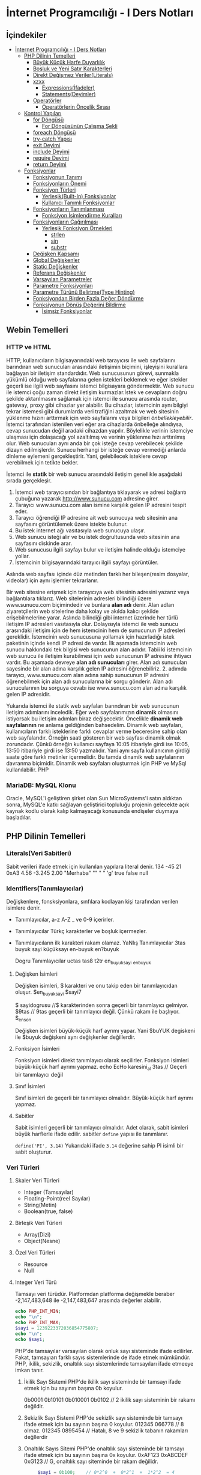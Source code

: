 * İnternet Programcılığı - I Ders Notları
** İçindekiler
:PROPERTIES:
:TOC:      :include all :ignore this
:END:
:CONTENTS:
- [[#i̇nternet-programcılığı---i-ders-notları][İnternet Programcılığı - I Ders Notları]]
  - [[#php-dilinin-temelleri][PHP Dilinin Temelleri]]
    - [[#büyük-küçük-harfe-duyarlılık][Büyük Küçük Harfe Duyarlılık]]
    - [[#boşluk-ve-yeni-satır-karakterleri][Boşluk ve Yeni Satır Karakterleri]]
    - [[#direkt-değişmez-verilerliterals][Direkt Değişmez Veriler(Literals)]]
    - [[#xzxx][xzxx]]
      - [[#expressionsi̇fadeler][Expressions(İfadeler)]]
      - [[#statementsdeyimler][Statements(Deyimler)]]
    - [[#operatörler][Operatörler]]
      - [[#operatörlerin-öncelik-sırası][Operatörlerin Öncelik Sırası]]
  - [[#kontrol-yapıları][Kontrol Yapıları]]
    - [[#for-döngüsü][for Döngüsü]]
      - [[#for-döngüsünün-çalışma-şekli][For Döngüsünün Çalışma Şekli]]
    - [[#foreach-döngüsü][foreach Döngüsü]]
    - [[#try-catch-yapısı][try-catch Yapısı]]
    - [[#exit-deyimi][exit Deyimi]]
    - [[#include-deyimi][include Deyimi]]
    - [[#require-deyimi][require Deyimi]]
    - [[#return-deyimi][return Deyimi]]
  - [[#fonksiyonlar][Fonksiyonlar]]
    - [[#fonksiyonun-tanımı][Fonksiyonun Tanımı]]
    - [[#fonksiyonların-önemi][Fonksiyonların Önemi]]
    - [[#fonksiyon-türleri][Fonksiyon Türleri]]
      - [[#yerleşikbuilt-in-fonksiyonlar][Yerleşik(Built-In) Fonksiyonlar]]
      - [[#kullanıcı-tanımlı-fonksiyonlar][Kullanıcı Tanımlı Fonksiyonlar]]
    - [[#fonksiyonların-tanımlanması][Fonksiyonların Tanımlanması]]
      - [[#fonksiyon-i̇simlendirme-kuralları][Fonksiyon İsimlendirme Kuralları]]
    - [[#fonksiyonların-çağırılması][Fonksiyonların Çağırılması]]
      - [[#yerleşik-fonksiyon-örnekleri][Yerleşik Fonksiyon Örnekleri]]
        - [[#strlen][strlen]]
        - [[#sin][sin]]
        - [[#substr][substr]]
    - [[#değişken-kapsamı][Değişken Kapsamı]]
    - [[#global-değişkenler][Global Değişkenler]]
    - [[#static-değişkenler][Static Değişkenler]]
    - [[#referans-değişkenler][Referans Değişkenler]]
    - [[#varsayılan-parametreler][Varsayılan Parametreler]]
    - [[#parametre-fonksiyonları][Parametre Fonksiyonları]]
    - [[#parametre-türünü-belirtmetype-hinting][Parametre Türünü Belirtme(Type Hinting)]]
    - [[#fonksiyondan-birden-fazla-değer-döndürme][Fonksiyondan Birden Fazla Değer Döndürme]]
    - [[#fonksiyonun-dönüş-değerini-bildirme][Fonksiyonun Dönüş Değerini Bildirme]]
      - [[#i̇simsiz-fonksiyonlar][İsimsiz Fonksiyonlar]]
:END:

** Webin Temelleri
*** HTTP ve HTML
HTTP, kullanıcıların bilgisayarındaki web tarayıcısı ile web sayfalarını barındıran web sunucuları arasındaki iletişimin biçimini, işleyişini kurallara bağlayan bir iletişim standardıdır.
Web sunucusunun görevi, sunmakla yükümlü olduğu web sayfalarına gelen istekleri beklemek ve eğer istekler geçerli ise ilgili web sayfasını istemci bilgisayara göndermektir.
Web sunucu ile istemci çoğu zaman direkt iletişim kurmazlar.İstek ve cevapların doğru şekilde aktarılmasını sağlamak için istemci ile sunucu arasında router, gateway, proxy gibi cihazlar yer alabilir.
Bu cihazlar, istemcinin aynı bilgiyi tekrar istemesi gibi durumlarda veri trafiğini azaltmak ve web sitesinin yüklenme hızını arttırmak için web sayfalarını veya bilgileri /önbellekleyebilir/.
İstemci tarafından istenilen veri eğer ara cihazlarda önbelleğe alındıysa, cevap sunucudan değil aradaki cihazdan yapılır. Böylelikle verinin istemciye ulaşması için dolaşacağı yol azaltılmış ve verinin yüklenme hızı arttırılmış olur.
Web sunucuları aynı anda bir çok isteğe cevap verebilecek şekilde dizayn edilmişlerdir. Sunucu herhangi bir isteğe cevap vermediği anlarda dinleme eylemeni gerçekleştirir. Yani, gelebilecek isteklere cevap verebilmek için tetikte bekler.

İstemci ile *statik* bir web sunucu arasındaki iletişim genellikle aşağıdaki sırada gerçekleşir.

1. İstemci web tarayıcısından bir bağlantıya tıklayarak ve adresi bağlantı çubuğuna yazarak http://www.sunucu.com adresine girer.
2. Tarayıcı www.sunucu.com alan ismine karşılık gelen IP adresini tespit eder.
3. Tarayıcı öğrendiği IP adresine ait web sunucuya web sitesinin ana sayfasını görüntülemek üzere istekte bulunur.
4. Bu istek internet ağı vasıtasıyla web sunucuya ulaşır.
5. Web sunucu isteği alır ve bu istek doğrultusunda web sitesinin ana sayfasını diskinde arar.
6. Web sunucusu ilgili sayfayı bulur ve iletişim halinde olduğu istemciye yollar.
7. İstemcinin bilgisayarındaki tarayıcı ilgili sayfayı görüntüler.

Aslında web sayfası içinde düz metinden farklı her bileşen(resim dosyalar, videolar) için aynı işlemler tekrarlanır.
  
Bir web sitesine erişmek için tarayıcıya web sitesinin adresini yazarız veya bağlantılara tıklarız. Web sitelerinin adresleri bilindiği üzere www.sunucu.com biçimindedir ve bunlara *alan adı* denir. Alan adları ziyaretçilerin web sitelerine daha kolay ve akılda kalıcı şekilde erişebilmelerine yarar. Aslında bilindiği gibi internet üzerinde her türlü iletişim IP adresleri vasıtasıyla olur. Dolayısıyla istemci ile web sunucu arasındaki iletişim için de hem istemcinin hem de sunucunun IP adresleri gereklidir. İstemcinin web sunucusuna yollamak için hazırladığı istek paketinin içinde kendi IP adresi de vardır. İlk aşamada istemcinin web sunucu hakkındaki tek bilgisi web sunucunun alan adıdır. Tabii ki istemcinin web sunucu ile iletişim kurabilmesi için web sunucunun IP adresine ihtiyacı vardır. Bu aşamada devreye *alan adı sunucuları* girer. Alan adı sunucuları sayesinde bir alan adına karşılık gelen IP adresini öğrenebiliriz. 2. adımda tarayıcı, www.sunucu.com alan adına sahip sunucunun IP adresini öğrenebilmek için alan adı sunucularına bir sorgu gönderir. Alan adı sunucularının bu sorguya cevabı ise www.sunucu.com alan adına karşılık gelen IP adresidir.

Yukarıda istemci ile statik web sayfaları barındıran bir web sunucunun iletişim adımlarını inceledik.
Eğer web sayfalarımızın *dinamik* olmasını istiyorsak bu iletişim adımları biraz değişecektir. Öncelikle *dinamik web sayfalarının* ne anlama geldiğinden bahsedelim. Dinamik web sayfaları, kullanıcıların farklı isteklerine farklı cevaplar verme beceresine sahip olan web sayfalarıdır. Örneğin saati gösteren bir web sayfası dinamik olmak zorundadır. Çünkü örneğin kullanıcı sayfaya 10:05 itibariyle girdi ise 10:05, 13:50 itibariyle girdi ise 13:50 yazmalıdır. Yani aynı sayfa kullanıcının girdiği saate göre farklı metinler içermelidir. Bu tamda dinamik web sayfalarının davranma biçimidir.
Dinamik web sayfaları oluşturmak için PHP ve MySql kullanılabilir. PHP

#+NAME: fig:figure name
#+CAPTION: figure name
#+ATTR_ORG: :width 600
[[file:/home/okten/Downloads/2021-09-29-Note-12-25.png]]

*** MariaDB: MySQL Klonu
Oracle, MySQL'i geliştiren şirket olan Sun MicroSystems'i satın aldıktan sonra, MySQL'e katkı sağlayan geliştirici topluluğu projenin gelecekte  açık kaynak kodlu olarak kalıp kalmayacağı konusunda endişeler duymaya başladılar. 
** PHP Dilinin Temelleri
:PROPERTIES:
:TOC:    :include siblings
:NOTER_DOCUMENT: ../../Calibre Library/Peter MacIntyre/Programming PHP, 4th Edition (14)/Programming PHP, 4th Edition - Peter MacIntyre.pdf
:END:
*** Literals(Veri Sabitleri)
Sabit verileri ifade etmek için kullanılan yapılara literal denir.
134
-45
21
0xA3
4.56
-3.245
2.00
"Merhaba"
""
" "
'g'
true
false
null
*** Identifiers(Tanımlayıcılar)
Değişkenlere, fonsksiyonlara, sınfılara kodlayan kişi tarafından verilen isimlere denir.
- Tanımlayıcılar, a-z  A-Z _ ve 0-9 içerirler.
- Tanımlayıcılar Türkç karakterler ve boşluk içermezler.
- Tanımlayıcıların ilk karakteri rakam olamaz.
  YaNlış Tanımlayıcılar
  3tas
  buyuk sayi
  küçüksayı
  en-buyuk
  en?buyuk

  Dogru Tanımlayıcılar
  uctas
  tas8
  t2tr
  en_buyuk_sayi
  _enbuyuk
**** Değişken İsimleri
Değişken isimleri, $ karakteri ve onu takip eden bir tanımlayıcıdan oluşur.
$en_buyuk_sayi
$sayi7

$ sayidogrusu    //$ karakterinden sonra geçerli bir tanımlayıcı gelmiyor.
$9tas // 9tas geçerli bir tanımlayıcı değil. Çünkü rakam ile başlıyor.
$_en_son

Değişken isimleri büyük-küçük harf ayrımı yapar. Yani $buYUK degiskeni ile $buyuk değişkeni aynı değişkenler değillerdir.
**** Fonksiyon İsimleri
Fonksiyon isimleri direkt tanımlayıcı olarak seçilirler. Fonksiyon isimleri büyük-küçük harf ayrımı yapmaz.
echo
EcHo
karesini_al
3tas   // Geçerli bir tanımlayıcı değil
**** Sınıf İsimleri
Sınıf isimleri de geçerli bir tanımlayıcı olmalıdır. Büyük-küçük harf ayrımı yapmaz.
**** Sabitler
Sabit isimleri geçerli bir tanımlayıcı olmalıdır. Adet olarak, sabit isimleri büyük harflerle ifade edilir.
sabitler =define= yapısı ile tanımlanır.

~define('PI', 3.14)~
Yukarıdaki ifade =3.14= değerine sahip PI isimli  bir sabit oluşturur. 
*** Veri Türleri
**** Skaler Veri Türleri
- Integer (Tamsayılar)
- Floating-Point(reel Sayılar)
- String(Metin)
- Boolean(true, false)
**** Birleşik Veri Türleri
- Array(Dizi)
- Object(Nesne)
**** Özel Veri Türleri
- Resource
- Null

**** Integer Veri Türü
Tamsayı veri türüdür. Platformdan platforma değişmekle beraber -2,147,483,648 ile -2,147,483,647 arasında değerler alabilir.

#+BEGIN_SRC php
  echo PHP_INT_MIN;
  echo "\n";
  echo PHP_INT_MAX;
  $sayi = 1239223372036854775807;
  echo "\n";
  echo $sayi;
#+END_SRC

#+RESULTS:
: -9223372036854775808
: 9223372036854775807
: 1.2392233720369E+21

PHP'de tamsayılar varsayılan olarak onluk sayı sisteminde ifade edilirler. Fakat, tamsayıarı  farklı sayıs sistemlerinde de ifade etmek mümkündür. PHP, ikilik, sekizlik, onaltılık sayı sistemlerinde tamsayıları ifade etmeeye imkan tanır.

1. İkilik Sayı Sistemi
   PHP'de ikilik sayı sisteminde bir tamsayı ifade etmek için bu sayının başına 0b koyulur.

   0b0001
   0b10101
   0b010001
   0b0102    // 2 ikilik sayı sisteminin bir rakamı değildir.

2. Sekizlik Sayı Sistemi
    PHP'de sekizlik sayı sisteminde bir tamsayı ifade etmek için bu sayının başına 0 koyulur.
    012345
    066778    // 8 olmaz.
    012345
    0895454   // Hatalı, 8 ve 9 sekizlik tabanın rakamları değllerdir

3. Onaltılık Sayıs Sitemi
    PHP'de onaltılık sayı sisteminde bir tamsayı ifade etmek için bu sayının başına 0x koyulur.
    0xAF123
    0xABCDEF
    0xG123    // G, onaltılık sayı siteminde bir rakam değilidr.
    
   
   #+BEGIN_SRC php
     $sayi = 0b100;    // 0*2^0  +  0*2^1  +  1*2^2  = 4
echo $sayi;
#+END_SRC

#+RESULTS:
: 4

 #+BEGIN_SRC php
     $sayi = 016;    // 6*8^0  +  1*8^1 = 6 + 8 = 14
echo $sayi;
#+END_SRC

#+RESULTS:
: 14

 #+BEGIN_SRC php
     $sayi = -0xFF;    // F*16^0  +  F*16^1 = 15 + 15*160 = 15 + 240 = 255
echo $sayi;
#+END_SRC

#+RESULTS:
: -255

**** Floating-Point Sayılar (Reel Sayılar)
Onndalıklı sayılar formunda reel sayıoları ifade etmek için kullanılan veri türüdür .

1.456
-3.4512
1.45E12    // = 1.45*10^12
0.3454E-21     // 0.3454*10^-21

#+BEGIN_SRC php
    $a = 0.17;
    $b = 1 - 0.83; //0.17
  printf('%.50f', $a);

    if($a == $b ){
     echo 'a ile b eşit';
    }
    else {
     echo 'a ile b eşit değil';
    }
#+END_SRC

#+RESULTS:
: .50fa ile b eşit değil

*** Büyük Küçük Harfe Duyarlılık
:PROPERTIES:
:NOTER_PAGE: (62 . 0.7670720299345182)
:TOC:      :depth 0
:END:
Kullanıcılar tarafından tanımlanan sınıf isimleri, yerleşik yapılar ve anahtar kelimeler(~echo~, ~while~, ~class~, ~if~ gibi) büyük-küçük harfe duyarlı değildir.

Örneğin aşağıdaki üç satırın birbirinden farkı yoktur.
#+BEGIN_SRC php
echo("hello, world");
ECHO("hello, world");
EcHo("hello, world");
#+END_SRC

Fakat, değişken isimleri büyük-küçük harfe duyarlıdır. =$Ad$=, =$ad=, =$AD= değişkenleri birbirinden farklıdır ve farklı değerler alabilirler.
*** Boşluk ve Yeni Satır Karakterleri
:PROPERTIES:
:NOTER_PAGE: (64 . 0.5893358278765201)
:END:
PHP'de deyimler arasında kullanılan boşluk veya yeni satır karakterleri yorumlayıcı tarafından dikkate alınmaz. 
*** Direkt Değişmez Veriler(Literals)
:PROPERTIES:
:NOTER_PAGE: (71 . 0.15715622076707203)
:END:
Programlama dili içerisinde tek başına bir veri taşıma yeteneğine sahip yapılardır. Program içerisinde kullanılan tamsayılar ve kayan noktalı sayılar, tırnak içerisinde yazılan metin ifadeler, =true=, =false=, =null= direkt değişmez verilere örnektirler.
#+BEGIN_EXAMPLE
2001
0xFE
1.343
"Merhaba Dünya"
'Selam'
true
null
#+END_EXAMPLE


*** xzxx
:PROPERTIES:
:NOTER_PAGE: 95
:END:
**** Expressions(İfadeler)
Bir ya da daha fazla değişkenden, operatörden (örn. +) veya fonksiyondan meydana gelen ve programlama dili tarafından yorumlandığında bir değer döndüren ifadelerdir.
=4=, =$a+5=, ="Yaz"= ifadelere örnektir.

**** Statements(Deyimler)
Programlama dilinin cümleleridir. Programın en küçük birimleridir. Deyimler ifadelerden oluşur.  PHP'de deyimlerin sonuna noktalı virgül(=;=) karakteri gelir.
*** Operatörler
Operatörler, bir veya birden fazla değeri herhangi bir işleme sokan ve yeni bir değer üreten yapılardır. Operatörlerin üzerinde işlem yaptığı değerlere operand denir.
Operatörler aslında fonksiyonların daha kullanışlı halleri olarak düşünülebilir.
Çoğu operatör operandlarının değerini değiştirmemesine rağmen bazı operandlar operandlarının değerlerini değiştirir.
**** Atama Operatörleri
/=/ atama operatörüdür. Bir çok kez değişkenin önceki değeri işlem yapıp elde edilen sonucun yine aynı değişkene atanmasını isteyebiliriz. 

Atama operatörü olan ~=~ operatörünün önce sağ tarafı çalıştırılır ve elde edilen değer operatörün sol tarafındaki değişkene atanır.

#+BEGIN_SRC php
  $sayi_toplama = 5;
  $sayi_toplama = $sayi_toplama + 10;

  $sayi_carpma = 7;
  $sayi_carpma = $sayi_carpma * 10;

  $sayi_cikarma = 8;
  $sayi_cikarma = $sayi_cikarma - 9;

  $sayi_bolme = 80;
  $sayi_bolme = $sayi_bolme / 8;

  $sayi_mod = 17;
  $sayi_mod = $sayi_mod % 5;


  var_dump($sayi_toplama);
  var_dump($sayi_carpma);
  var_dump($sayi_cikarma);
  var_dump($sayi_bolme);
  var_dump($sayi_mod);

#+END_SRC

#+RESULTS:
: int(15)
: int(70)
: int(-1)
: int(10)
: int(2)

#+BEGIN_SRC php
  // urun_fiyati = urun_ham_fiyati + urun_ham_fiyati * 0.2
  // urun_fiyati_kdv = urun_fiyati + urun_fiyati * 0.18
  $urun_fiyat = 100;
  $urun_fiyat = $urun_fiyat + $urun_fiyat * 0.2;
  $urun_fiyat = $urun_fiyat + $urun_fiyat * 0.18;
  var_dump($urun_fiyat);
#+END_SRC 

#+RESULTS:
: float(141.6)

#+BEGIN_SRC php
  // urun_fiyati = urun_ham_fiyati + urun_ham_fiyati * 0.2
  // urun_fiyati_kdv = urun_fiyati + urun_fiyati * 0.18
  $urun_fiyat = 100;
  $urun_fiyat += $urun_fiyat * 0.2;
  $urun_fiyat += $urun_fiyat * 0.18;
  var_dump($urun_fiyat);
#+END_SRC 

**** Operatörlerin Öncelik Sırası
Birden fazla operatör bir ifade içinde yer aldığında, hangi operatöre ait işlemin önce yapılacağına göre ifadenin değeri değişebilir. Dolayısıyla net değer için hangi operatörün hangisinden önce yapılacağı bilinmelidir. PHP yorumlayıcısı operatörlerden hangisinin diğerinden önce yapılacağını tespit etmek için aşağıdaki operatör öncelik tablosounu kullanır.

| Sıra | Birleşim | Operatör          | Operasyon             |
|   24 | N        | clone, new        | Yeni nesne oluşuturur |
|   23 | L        | [                 | Dizi elemanına erişim |
|   22 | R        | **                | Üst alma              |
|   21 | R        | ~                 | Bitsel Hayır          |
|   21 | R        | ++                | Bir arttırma          |
|   21 | R        | --                | Bir azaltma           |
|   21 | R        | (int), (bool),... | Tür dünüşümü          |
|   21 | R        | @                 | Hataları gizleme      |
|      |          |                   |                       |
** Kontrol Yapıları
*** for Döngüsü
#+BEGIN_SRC php
  for(baslangic_ifadesi; dongu_kosulu; adim_sonu_ifadesi)
    tek_deyim;
#+END_SRC

#+BEGIN_SRC php
  for(baslangic_ifadesi; dongu_kosulu; adim_sonu_ifadesi) {
      deyim1;
      deyim2;
  }
#+END_SRC

#+BEGIN_SRC php
  for(baslangic_ifadesi; dongu_kosulu; adim_sonu_ifadesi):
      deyim1;
      deyim2;
  endfor;
#+END_SRC

Döngüler, belirli bir kod bloğunu tekrar tekrar çalıştırmaya yarayan yapılardır. Bu kod bloğuna döngünün *gövdesi* denir. ~for~ döngüsünün gövdesi tek bir deyimden oluşuyorsa, bu gövdeyi küme parantezleri arasına almamız gerekmez.
Fakat gövde birden fazla deyimden oluşuyorsa parantezler arasına yazılmalıdır.
**** For Döngüsünün Çalışma Şekli
1. Program ~for~ döngüsünün başladığı satıra geldiğinde, önce baslangic_ifadesi bölümünü çalıştırır. Bu çalıştırma işlemi koşulsuz ve bir kereye mahsus yapılır.
2. dongu_kosulu mantıksal bir ifade ya da boolean türüne dönüşebilen bir ifade olmak üzere, dongu_kosulu ifadesinin =true= değer döndürüp döndürmediğine bakılır. Eğer =true= değer dönüyorsa, döngünün gövdesi baştan sona çalıştırılır.
3. Gövdenin çalıştırılması işlemi bittikten sonra =adim_sonu_ifadesi= bölümü çalıştırılır. =adim_sonu_ifadesi= her döngü gövdesi çalıştırma işleminden sonra tekrar çalıştırılır.
4.  Program, ~for~ satırına geri döner ve döngü koşulunun =true= değer döndürüp döndürmediğine bakılır. Dönen değer =true= ise 2. ve 3. adım tekrarlanır. =false= ise program, döngü gövdesinin bittiği satırdan sonraki satırdan itibnaren çalışmaya devam eder.
 #+BEGIN_SRC php
   echo "Döngüden önceki satır."
   for ($i = 1; $i <= 3; $i++) {
       echo $i;
       echo "Bitti";
   }
echo "Döngünün bitiş satırı";
 #+END_SRC

 Program 2. satıra geldiğinde, programımız for döngüsünün başlangıç ifadesi adı verilen ve ilk noktalı virgüle kadar olan ifadeyi hiçbir koşul gözetmeksizin çalıştıracaktır. O halde, 2. satıra gelindiğinde $i=1 olacaktır.

Yine 2. satırda, bu işlemini hemen sonrasında döngünün çalışıp çalışmayacağını anlamak için, birinci ; ile ikinci ; arasında kalan ifadenin sonucuna bakılır. Eğer bu sonuç true ise döngünün kod bloğu çalıştırılmaya başlanır ve program 3.satırdan(döngünün kod bloğunun başı) 4. satıra(döngünün kod bloğunun sonu) kadar çalıştırılır.

satır çalıştıktan sonra döngünün kod bloğu baştan sona çalıştırılmış olur. Program tekrar for satırına geri dönüp for deyiminin ikinci ; karakterinden sonra gelen bitiş ifadesi çalıştırır.

Sonrasında tekrar koşul ifadesine bakılır. Eğer koşul ifadesi doğru ise aynı işlemler tekrarlanır. Eğer koşu ifadesi false ise döngünün kod bloğunun bittiği yerden(6. satır) program devam eder.

#+BEGIN_SRC php
echo "Döngüden önceki satır.\n";
for ($i = 1; $i <= 3; $i++) {
    echo "Adım $i\n";

}
echo "Döngüden sonraki satır.\n";
#+END_SRC


#+BEGIN_SRC php
  $yazi = "MerhabaDünya";
  $bas=8;
  $son=10;
  for($i=$bas; $i<=$son; $i++) {
      echo $yazi[$i];
  }
#+END_SRC

#+RESULTS:
: ün

*** foreach Döngüsü
Dizi türünden değişkenlerin yada değerlerin elemanlarını taramak için kullanılır. Bu döngünün 
her bir adımında, dizinin önceki adımda erişilen elemanını takip eden elemanına döngü kod bloğu 
içerisinde bir değişken vasıtasıyla erişebiliriz.

Çoğu dizinin elemanlarına for döngüsü yardımıyla erişilebilir. Aşağıdaki örneği inceleyelim.
#+BEGIN_SRC php
$dizi=[3,9,2,5];
for($i=0; $i<count($dizi); $i++) {
    echo $dizi[$i];
    echo "\n";
}
#+END_SRC

#+RESULTS:
: 3
: 9
: 2
: 5
Anahatar-Değer formunda verilen dizileri for döngüsü baştan sona taramak bazen güç olabilir. Aşağıdaki örneği inceleyelim.
#+BEGIN_SRC php
  $ogrenciler=[
      1234 => "Ali Veli",
      2345 => "Fatma ŞAHİN",
      3564 => "Seyfi DOĞAN"];

  for($i=0; $i<=3564; $i++) {
      if(isset($ogrenciler[$i])) {
          echo $ogrenciler[$i];
          echo "\n";
      }
  }
#+END_SRC

#+RESULTS:
: Ali Veli
: Fatma ŞAHİN
: Seyfi DOĞAN

Aynı örneği foreach döngüsü ile yapalım.
#+BEGIN_SRC php
  $ogrenciler=[
      1234 => "Ali Veli",
      2345 => "Fatma ŞAHİN",
      3564 => "Seyfi DOĞAN"];

  foreach($ogrenciler as $ogrenci) {
          echo $ogrenci;
          echo "\n";
  }
#+END_SRC

#+RESULTS:
: Ali Veli
: Fatma ŞAHİN
: Seyfi DOĞAN


  #+BEGIN_SRC php
  $dizi=[3,9,2,5];
  for($i=0; $i<count($dizi); $i++) {
      echo $dizi[$i];
      echo "\n";
  }

  foreach($dizi as $eleman) {
      echo "$eleman\n";
  }
#+END_SRC

foreach döngüsünde, istenildiği takdirde dizi anahtarlarına da ulaşılabilir. 
#+BEGIN_SRC php
$ogrenciler=[
    123 => "Ali Veli",
    125 => "Fatma Şahin",
    345 => "Suat AK"
    ];

foreach($ogrenciler as $numara => $adsoyad) {
    echo "$adsoyad isimli öğrencinin numarası $numara\n";
}
#+END_SRC

#+RESULTS:
: Ali Veli isimli öğrencinin numarası 123
: Fatma Şahin isimli öğrencinin numarası 125
: Suat AK isimli öğrencinin numarası 345
*** try-catch Yapısı
try-catch, hata ve istisna tespiti için kullanılan bir yapıdır. try-catch yapısı,
#+BEGIN_SRC php
    try {
      // Hata yada istisna üretebilecek kod
    }
    catch (Exception $error) {
      // Hata durumunda yapılacaklar
    }
#+END_SRC

#+BEGIN_SRC php
  try {
      $dbhandle = new PDO('mysql:host=localhost; dbname=library', $username, $pwd);
      doDB_Work($dbhandle); 
      $dbhandle = null; 
  }
  catch (PDOException $error) {
      print "Error!: " . $error->getMessage() . "<br/>";
      die("Hata");
  }
echo "devam";
#+END_SRC

Program try bloğu içerisindeki kodları çalıştırmayı dener. Eğer bu çalıştırma işlemi sorunsuz olarak gerçekleşirse, program direkt olarak ~echo "devam"~ satırına atlar ve çalışmaya devam eder. Fakat, try bloğu içerisinde bir sorunla karşılaşılırsa catch bloğu işletilir. catch bloğu, parametre olarak Exception nesnesi alır ve bu nesne try bloğunda oluşan sorunu tanımlayabilmek için bize yardımcı olur.
*** exit Deyimi
~exit~ deyimi, programın çalışmasını sonlandırır. 
~exit~ deyimi, ~exit 3~ şeklinde parametre alır. Bu parametre, programın doğru çalışıp çalışmadığı hakkında bize bilgi verir.
Örneğin, ~exit(0)~ veya ~exit 0~ ile programı sonlandırmak, programın başarılı bir şekilde çalıştığı anlamına gelir.
~exit~ fonksiyonuna string türünde parametre verildiğinde, program bu parametreyi yazdırarak çalışmasını durdurur.
~exit~ fonksiyonun diğer bir takma ismi ~die~ fonksiyonudur. Bu iki fonksiyon birbiri yerine kullanılabilir.

#+BEGIN_SRC php
  for($i=1; $i<=40; $i++) {
      if($i==35) {
          return;
      }
      echo "$i\n";
  }
  echo "Bitti";
#+END_SRC

#+RESULTS:
#+begin_example
1
2
3
4
5
6
7
8
9
10
11
12
13
14
15
16
17
18
19
20
21
22
23
24
25
26
27
28
29
30
31
32
33
34
#+end_example
*** include Deyimi
Harici dosyalar ~include~ deyimi ile herhangi bir dosyaya eklenebilir. Bu eklenen kodlar, eklendiği yerde çalıştırılır. Dolayısıyla eklenenen bu dosyadaki değişkenleri ve fonksiyonları eklediğimiz dosya içerisinde kullanabiliriz.
~include~ deyimi aşağıdaki şekilde kullanılır.

#+BEGIN_SRC  php
  include "klasor1/dosya1.php";
  include "dosya.php";
  include("ekle.php");
  include("abc.html");
  include "http://www.abc.com/xyz.php"
#+END_SRC

~include~ deyiminden sonra gelen ve koda eklenecek olan dosyayı gösteren parametre, bir dosya yolu olmak zorundadır. Bu dosya yolu, PHP'nin ayarlarında yer alan, ~include_path~ klasörü içinde aranır. İlgili dosya, ~include_path~ ayarında belirtilen klasörlerde bulanamazsa, ~include~ deyiminin kullanıldığı PHP dosyasının bulunduğu klasöre bakılır. Eğer, ilgili dosya belirtilen konumlarda bulunamazsa, PHP bu dosyanın bulunamadığına dair bir uyarı(Warning) mesajı verecektir. Fakat, ana kod programımızın çalışması kesintiye uğramayacak ve programımız ~include~ deyiminden sonraki satırdan çalışmaya devam edecektir.

#+BEGIN_VERSE
PHP'den, *Warning* tipinde bir bildirim aldığımızda, programın çalışması kesintiye uğramadan devam edecektir.
#+END_VERSE

Mesela, PHP ayarlarında, ~include_path=/home/php/~ olsun.
Ben, ~/var/www/localhost/htdocs/~ klasörü içerisindeki ~deneme.php~ dosyasını düzenliyor olayım.

deneme.php
#+BEGIN_SRC php
include "abc.php"
 #+END_SRC

*** require Deyimi
~require~ deyimi, ~include~ deyimi ile aynı işleve sahiptir. Kullanım şekli ve amacı ~include~ ile aynıdır. İkisi arasındaki tek fark, ~require~ deyimi, ~require~ ile eklenecek olan dosyayı bulamaması durumunda, bir *Fatal Error* üretecektir. PHP, *Fatal Error* bildirimi aldığında, programın çalışmasına o noktada son verecektir. Dolayısıyla, var olmayan bir dosyayı ~include~ ile programımıza dahil ettiğimizde, bir *Warning* bildirimi alırız ve programımız çalışmaya devam eder. Aynı şekilde, var olmayan bir dosyayı ~require~ ile programımıza dahil ettiğimizde bir *Fatal Error* bildirimi alırız ve program o noktada sonlanır, çalışmaya devam etmez.

*** return Deyimi
~return~ deyiminin fonksiyonlar içinde kullanımını fonksiyonlar konusunda işleyeceğiz. ~return~ deyimi ana program kodu içerisinde kullanıldığında programı sonlandırır. Bu bağlamda düşünüldüğünde ~exit~ ile aynı işleve sahip olacaktır. 

#+NAME: ~return~ deyiminin fonksiyon gövdesi dışında kullanılması.
#+BEGIN_SRC php :exports both
  $deneme="abc";
  if($deneme=="abc") {
      for($i=0; $i<=5; $i++) {
          if($i==3) {
              return;
          }
          echo $i."- Döngü içi\n";
      }
      echo "Döngü dışı";
  }
  echo "İf dışı";
#+END_SRC

#+RESULTS: ~return~ deyiminin fonksiyon gövdesi dışında kullanılması.
: 0- Döngü içi
: 1- Döngü içi
: 2- Döngü içi

Yukarıdaki programda görüldüğü gibi, ~return~ deyimi ~break~ deyiminden farklı olarak bir bloğun çalışmasını değil tüm programın çalışmasını sonlandırır.

~return~ anahtar kelimesi, ~include~ ve ~require~ içinde de kullanılabilir. ~include~ deyiminin parametresi olan dosyaya *dahil edilen dosya*, ~include~ deyiminin kullanıldığı dosyaya da *ana kod dosyası* şeklinde tanımlayalım. ~return~ deyimi dahil edilen dosya içerisinde direkt kullanıldıysa (yani bir fonksiyon gövdesinde kullanılmadıysa), kullanıldığı satırda dahil edilen dosyanın çalışmasını sonlandırır. Program, ana kod dosyasının, ilgili ~include~ deyiminden sonraki satırdan itibaren çalışmaya devam edecektir. Diğer bir deyişle, ~return~ deyiminin kullanıldığı satırdan itibaren programın çalışmasını sırasını ana kod dosyasına devreder.
Aynı durumlar ~require~ içinde geçerlidir.

** Fonksiyonlar
*** Fonksiyonun Tanımı
Tekrar etmesi muhtemel belirli bir görevi yerine getiren kod bloğunun isim verilmiş haline *fonksiyon* denir.
Program içerisinde, isim verilen bu kod bloğunun görevi gerektiğinde, sadece ismi ile çağırılıp çalıştırılabilir.

İsim verilen bu kod bloğu(fonksiyon), ayrıca icra edeceği görevi özelleştirebilmek için *parametre* adı verilen değer veya değerleri kullanılabilir.

Ayrıca, icra edilen görev tamamlandığında, görevin bir çözümü olarak değer veya değerler döndürebilir. Bu değere *fonksiyonun dönen değeri* denir ve bu şekildeki fonksiyonlara *değer döndüren fonksiyonlar* denir.

Fonksiyonlar, matematiksel fonksiyonlar gibidir. Örneğin ~f(x)=x*x+2~ fonksiyonunu düşünürsek, burada ~x~ fonksiyonun bir parametresidir ve fonksiyon bir parametrelidir. ~x*x+2~ fonksiyonun hem icra ettiği görev hem de dönen değeridir. Örneğin ~x=3~ alınırsa, fonksiyonun dönen değeri ~11~ olur.
Mesela, ~f(x,y)=x+y~ fonksiyonu iki parametrelidir ve bu iki parametrenin toplamını döndürür. 
*** Fonksiyonların Önemi
Aynı işlevi gören kod bloğu, işlevin gerektiği her yerde bir bütün olarak kullanılması gerekecekti. Kod bloğunuzda bir hata tespit ettiğinizde veya bir geliştirme yapmak istediğinizde, programınızın çeşitli yerlerine eklemiş olduğunuz bu kod bloklarını bulup gerekli düzeltmeleri veya iyileştirmeleri her biri için teker teker yapmanız gerekecek.
Bu kod bloğu fonksiyon olarak tanımlanmış olsaydı, sadece fonksiyonun tanımlandığı kod bloğunda yapılan değişiklikler fonksiyonun çağırıldığı her noktaya etki eder.
Ayrıca, programınızın uğraştığı problemi, küçün birimlere ayırarak baş çıkması daha kolay hale getirir. 
*** Fonksiyon Türleri
**** Yerleşik(Built-In) Fonksiyonlar
Tüm programcılar tarafından kullanılması muhtemel bazı görevler(çıktı yazdırma, karekök alma gibi), dili oluşturanlar tarafından yerleşik olarak fonksiyon haline getirilmiştir. Herhangi bir tanımlama yapılmadan, programcı bu fonksiyonları kullanabilir. Örneğin, ~echo~, ~var_dump~, ~sqrt~ yerleşik fonksiyonlardır.
**** Kullanıcı Tanımlı Fonksiyonlar
Programcı tarafından tanımlanan fonksiyonlardır. 
*** Fonksiyonların Tanımlanması
Bir PHP fonksiyonu,

#+BEGIN_SRC php
  function fonksiyon_ismi(parametre1, parametre2, ...) {
      deyim_veya_deyimler;
  }
#+END_SRC

Fonksiyon isminden sonra gelen parantezler arasına yazılan ve virgüllerle birbirinden ayrılan yapılar fonksiyonun parametreleridir. Fonksiyonun sıfır veya daha fazla parametresi olabilir.

Deyim bölümünde HTML kodları da kullanılabilir. Hatta hiç PHP kodu içermeyen Fonksiyonlarda oluşturulabilir. Örneğin,
#+BEGIN_SRC php
  <?php
  function sutun()
  { ?>
      </td><td>
  <?php } ?>
#+END_SRC

Yukarıdaki ~sutun~ fonksiyonunun hiç parametresi yoktur.
Fonksiyonlar çoğu zaman değer döndürürler. Fonksiyonun kod bloğunda değer döndürme eylemi ~return~ deyimi ile gerçekleştirilir. ~return~ deyimi, ~return ifade~ veya ~return $degisken~ şeklinde kullanılır. Fonksiyon çalışırken ~return~ deyimi ile karşılaşırsa, fonksiyonun çalışması sonlanır ve ~return~ ile dönen değer fonksiyonun çağırıldığı deyime aktarılır. Bir fonksiyon içerisinde birden fazla ~return~ deyimi kullanılabilir.

  #+BEGIN_SRC php
    function birlestir($sol, $sag) {
        $bilesik = $sol . $sag;
        return $bilesik;
    }
    $adsoyad = birlestir("Ali", "Veli");
    echo $adsoyad;
  #+END_SRC

  #+RESULTS:
  : AliVeli


Yukarıdaki fonksiyon, ~$sol~ ve ~$sag~ adlı iki parametre alır ve bunların birleşmesi ile elde ettiği metni döndürür. ~return~ deyiminden sonra ifadelerde kullanılabileceği için aynı fonksiyon daha sade,

  #+BEGIN_SRC php
    function birlestir($sol, $sag) {
        return $sol . $sag;
    }
  #+END_SRC

şeklinde tanımlanabilir.
Tanımlanan fonksiyonlar, programın herhangi bir yerinde kullanılabilir.

#+BEGIN_SRC php
  echo birlestir("Hasan", "ÖKTEN");

  function birlestir($sol, $sag) {
      return $sol . $sag;
  }
  #+END_SRC

  #+RESULTS:
  : HasanÖKTEN

**** Fonksiyon İsimlendirme Kuralları
- Fonksiyon isimleri, harf, alt tire, rakam sembollerinin bir veya daha fazla kombinasyonundan oluşmalıdırlar. 
- Fonksiyon isimleri harf veya _ ile başlamalıdır. Rakam ile başlayamazlar. 
- Fonksiyonları isimleri büyük-küçük harflere duyarlı değildir.

  #+BEGIN_EXAMPLE
  #+BEGIN_SRC php
  8tas() // Yanlış fonksiyon ismi. (Rakam ile başlamış)
  -aktif(5) // Yanlış fonksiyon ismi. (- ile başlamış)
  bas harfi al("Ali") // Yanlış fonksiyon ismi. (Boşluk içeriyor)
  buyut("ali") // Doğru fonksiyon ismi.
  _aktifet($pasif) // Doğru fonksiyon ismi.
  altiniciz("metin"); // Yandaki üç
  AltiniCiz("metin"); // fonksiyonda aslında
  ALTINICIZ("metin"); // aynı fonksiyondur. Aynı işleve sahiptirler.
  #+END_SRC
  #+END_EXAMPLE
  
*** Fonksiyonların Çağırılması
Tanımlanmış fonksiyonlar, programın herhangi bir yerinde isimleri ile çağırılabilirler. Ayrıca, fonksiyon isminden sonra varsa, iki parantez arasına parametreleri yazılır.
~echo("Yaz")~, ~kareal(3)~, ~tabloyap()~

Fonksiyonlara verilen parametreler, fonksiyonun tanımının gerektirdiği sayıda ve sırada olmalıdır.
#+BEGIN_SRC php
  function cikar($eksilen, $cikan) {
      return $eksilen-$cikan;
  }
#+END_SRC
Örneğin yukarıda tanımlanan ~cikar~ fonksiyonu, ~eksilen~ ve ~cikan~ isimlerine sahip iki parametre almaktadır. Bu durumda, ~cikar~ fonksiyonu, ~cikar(5)~ veya ~cikar(1,2,3)~ şeklinde çağırılmaya çalışıldığında hata oluşur. Çünkü ~cikar~ fonksiyonu tanımı gereği tam olarak iki parametre almak zorundadır.
Benzer şekilde, 10 sayısından 7 sayısını çıkarmak için ~cikar~ fonksiyonunu kullandığımızı düşünelim. Eğer fonksiyonu, ~cikar(7,10)~ şeklinde kullanırsak, program hata üretmemesine rağmen, parametreleri yanlış sırada kullandığımız için hesaplama hatası ile karşı karşıya kalırız.

**** Yerleşik Fonksiyon Örnekleri
***** strlen
Metin türünden bir değerin toplam karakter sayısını döndürür. ~strlen~ fonksiyonun icra ettiği görev düşünüldüğünde, parametre sayısının bir olduğu ve tamsayı türünden bir değer döndürdüğü kolaylıkla anlaşılabilir. Fakat bu fonksiyon, karakter sayısını döndürecek olduğu metin içerisinde, Türkçe karakterler gibi Unicode karakterler mevcutsa yanlış değerler döndürmektedir. 
***** sin
~sin~ fonksiyonun dökümantasyonuna incelendiğinde, =sin(float $num) : float= biçiminde tanımlandığı görülebilir.
=float $num=, ~sin~ fonksiyonunun =$num= isimli bir parametre alacağını ve bu parametrenin =float= türünden olacağını belirtmektedir. Ayrıca, ~sin~ fonksiyonu sadece bir tane parametre alır ve bu parametrede =$num= parametresidir.
=:= karakterinden sonra gelen sözcük ise, fonksiyonun döndürdüğü değişken türünü göstermektedir. O halde =sin= fonksiyonu =float= türünden bir değer döndürmektedir.
***** substr
~substr~ fonksiyonu, =substr(string $dizge, int $başlangıç [,int $uzunluk]) : string= şeklinde tanımlanmıştır. Fonksiyon tanımlamalarında, =[]= arasında verilen parametreler *opsiyonel* yani seçimliktir. Bu parametreler fonksiyona verilmese de fonksiyon çalışır. O halde =substr= fonksiyonu, iki zorunlu ve bir seçimlik parametreye sahiptir. Zorunlu parametreler =$dizge= ve =$başlangıç= parametreleridir. =$dizge= kesit alacağınız metni temsil eder ve =$başlangıç= ise kesit alma işleminin hangi sıradaki karakterden başlanarak yapılacağını belirtir.
Eğer =$uzunluk= parametresi kullanılmazsa, kesit alma işlemi belirtilen sıradan metnin son karakterine kadar yapılır. =$uzunluk= parametresi kullanılırsa, kesit alma işlemi belirtilen sıradaki karakterden, =$uzunluk= kadar karakter ilerlenerek yapılır.

#+BEGIN_SRC php
  $metin="Merhaba";
  echo substr($metin, 2); // $uzunluk parametresi olmadığından metnin sonuna kadar ilerledi.
  echo "\n";
  echo substr($metin, 3, 3) 
#+END_SRC

#+RESULTS:
: rhaba
: hab

*** Değişken Kapsamı
Eğer programınızda hiçbir fonksiyon kullanmıyorsanız, bir değişkeni oluşturduktan satırdan sonra herhangi bir yerde bu değişkeni kullanabilirsiniz.
Fakat fonksiyonlar içinde tanımlananan değişkenler(yerel değişkenler), özel teknikler kullanılmadıysa sadece fonksiyon içinde geçerli olurlar.
Benzer şekilde genel olarak, programın ana kod parçasında veya bir başka fonksiyonda tanımlanan değişkenler, diğer fonksiyonlar içerisinde kullanılamazlar.
Bir değişkenin geçerli olduğu(kullanılabildiği) kod parçasına, o değişkenin *kapsamı* denir.

#+CAPTION: HelloWorldCaption
#+srcname: HelloWorldSrcName
#+BEGIN_SRC php
  $a = 3;

  function foo()
  {
      $a += 2;
      $b = 5;
  }
  foo();
  echo $b;
  echo $a;
#+END_SRC

#+RESULTS: HelloWorldSrcName
: 3

Yukarıdaki programın çıktısı 3 olacaktır. Baştaki ~$a~ değişkeni ana program bloğunda tanımlanmıştır. ~foo~ fonksiyonu içinde ~$a~ değişkeninin değerini kullanmak mümkündür fakat bu ancak ~$a~ değişkenin ~foo~ fonksiyonuna parametre olarak verilmesiyle olur. Bu durumda bile aslında ~foo~ fonksiyonuna ~$a~ değişkeninin kendisini değil o anki değerinin bir kopyasını göndermiş oluyoruz. Benzer şekilde, ~foo~ fonksiyonun içindeki ~$a~ değişkeni de ana kod bloğunda kullanılamaz. Ana kod parçasındaki ~$a~ değişkeni ile ~foo~ fonksiyonu içindeki ~$a~ değişkeninin birbirleriyle hiçbir ilgisi yoktur. Bunlar kapsamları farklı olan iki farklı değişkendirler.
Fonksiyon içinde tanımlanan değişkenlerin kapsamları en fazla fonksiyonun kod bloğu kadar olur. Bu kapsama *fonksiyon seviyesi kapsam* denir. Örneğin ~foo~ fonksiyonu içinde tanımlanan ~$a~ değişkenini ömrü fonksiyon kod bloğunun kapama parantezine kadardır.
Fonksiyonların ve sınıfların dışında tanımlanan değişkenlerin kapsamına *global seviye kapsam* denir.
*Super global seviye kapsama* sahip değişkenler ise her iki kapsam içinde kullanılabilirler.

*** Global Değişkenler
Global kapsamda yer alan bir değişkeni bir fonksiyon içinde kullanmak için ~global~ anahtar deyimi kullanılır. Bir önceki örneği bu şekilde düzenlersek, ana kod parçasında ve ~foo~ fonksiyonu içinde kullandığımız ~$a~ değişkenleri artık aynı değişken olacaktır. 

#+BEGIN_SRC php
  $a = 3;
  function foo()
  {
      global $a;
      $a += 2;
  }
  foo();
  echo $a;
#+END_SRC

#+RESULTS:
: 5

*** Static Değişkenler
Normalde, bir fonksiyon her çağırıldığında fonksiyonun içindeki değişkenler tekrardan tanımlanır. Yani, değerlerini saklamazlar. Aşağıdaki örneği inceleyelim.
#+BEGIN_SRC php
  function deneme()
  {
      $b +=3; // $b=$b+3; $b=0+3 = 3; 
      return $b;
  }
  echo deneme();
  echo "\n";
  echo deneme();
#+END_SRC

#+RESULTS:
: 3
: 3

Örnekte görüldüğü gibi, =$b= değişkeninin kapsamı =deneme= fonksiyonunun gövdesi olduğundan dolayı, değişken her fonksiyon çağırılışında tekrardan oluşturuluyor. =deneme= fonksiyonu ilk defa çağırıldığında =$b= en son olarak =3= değerini aldı ve fonksiyon görevini bitirdiğinde =$b= değişkeni bellekten silindi.  =deneme= fonksiyonu tekrar çağırıldığında, =$b= değişkeni yeniden oluşturuldu ve varsayılan olarak =0= değerini aldı.
Bir değişkeni; fonksiyonun her çağırılışında, bu değişkenin fonksiyonun önceki çağırılışlarında aldığı değerleri kaybetmeden kullanmak istiyorsak ~static~ anahtar kelimesini kullanmalıyız. Aşağıdaki örnekte bir fonksiyonun kaç defa çağırıldığını statik değişkenler yardımıyla bulacağız.
#+BEGIN_SRC php :exports both
  function deneme()
  {
      static $cagirilma_sayisi=0;
      $cagirilma_sayisi++;
      echo "deneme() fonksiyonunun {$cagirilma_sayisi}. çağırışınız.\n";
  }
  deneme();
  deneme();
  deneme();
#+END_SRC

#+RESULTS:
: deneme() fonksiyonunun 1. çağırışınız.
: deneme() fonksiyonunun 2. çağırışınız.
: deneme() fonksiyonunun 3. çağırışınız.

#+BEGIN_SRC php :exports both
$cagirilma_sayisi=16;
  function deneme()
  {
      static $cagirilma_sayisi=0;
      $cagirilma_sayisi++;
      echo "deneme() fonksiyonunun {$cagirilma_sayisi}. çağırışınız.\n";
  }
  deneme();
  deneme();
  deneme();
#+END_SRC

#+RESULTS:
: deneme() fonksiyonunun 1. çağırışınız.
: deneme() fonksiyonunun 1. çağırışınız.
: deneme() fonksiyonunun 1. çağırışınız.

*** Referans Değişkenler
Bir fonksiyona, değişkenin değerini değil, değişkenin bulunduğu bellek adresini kullanarak parametre olarak verebiliriz. Bu durumda, fonksiyon içinde bu referans değişkenine uygulanan tüm işlemler, değişkeni de doğrudan etkileyecektir.

#+BEGIN_SRC php :results value pp
   $sayi=15;
   function deneme(&$giren)
   {
       $giren +=3; // $b=$b+3; $b=0+3 = 3; 
       return $giren;
   }
   echo deneme($sayi); // $sayi değişkenin değeri 3 artar: 18
   echo "\n";
   echo deneme($sayi); // $sayi değişkeninin değeri 3 artat: 21
  echo "\n";
   echo $sayi; // $sayi değişkeninin en son değeri 21
#+END_SRC

#+RESULTS:
: 18
: 21
: 21


#+BEGIN_SRC php :results value pp
  $sayi=15;
  function deneme($giren)
  {
      $giren +=3; // $b=$b+3; $b=0+3 = 3; 
      return $giren;
  }
  echo deneme($sayi); // $sayi değişkenin değeri 3 artar: 18
  echo "\n";
  echo deneme($sayi); // $sayi değişkeninin değeri 3 artat: 18
echo "\n";
  echo $sayi; // $sayi değişkeninin en son değeri 21
#+END_SRC

#+RESULTS:
: 18
: 18
: 15
*** Varsayılan Parametreler
Fonksiyonda bazı parametrelerin seçimlik(opsiyonel) olması mümkündür. Bu durumda, ilgili parametrelerin kullanılıp kullanımayacağının takdiri programcıyı bırakılmış olur. Bu şekildeki parametreler /seçimlik parametreler/ denir. Seçimlik parametresi olan bir fonksiyonda, bu seçimlik parametrenin kullanılmaması durumunda, foksiyonun tanımı içerisinde bu parametre için varsayılan bir değer kullanılmasını sağlayabiliriz.

#+BEGIN_SRC php :results value pp
  function uyrukYazdir($uyruk="T.C.") {
      echo "$uyruk\n";
  }
  uyrukYazdir("Almanya");
  uyrukYazdir("Belçika");
  uyrukYazdir();
#+END_SRC

#+RESULTS:
: Almanya
: Belçika
: T.C

- ~uyrukYazdir~ fonksiyonu kaç parametre alır?

Bir fonksiyonun birden fazla seçimlik parametresi olabilir. Seçimlik parametreler, seçimlik olmayan(zorunlu olan) parametrelerden sonra yazılmalıdırlar.


Bu kod hatalıdır. 
#+BEGIN_SRC php :results value pp
  function uyrukYazdir($uyruk="T.C", $yas) { // Seçimlik parametreler, parametre listesinde zorunlu olanlarda sonra gelmeliler. 
      echo "Yaşınız $yas, uyruğunuz $uyruk\n";
  }
  uyrukYazdir("Almanya", 17);
  uyrukYazdir("Belçika");
  uyrukYazdir(17);
#+END_SRC

#+RESULTS:


Bu kod doğrudur.
#+BEGIN_SRC php :results value pp
  function uyrukYazdir($yas, $uyruk="T.C") {
      echo "Yaşınız $yas, uyruğunuz $uyruk\n";
  }
  uyrukYazdir(12, "Almanya");
  uyrukYazdir(18);
#+END_SRC

#+RESULTS:
: Yaşınız 12, uyruğunuz Almanya
: Yaşınız 18, uyruğunuz T.C

- ~uyrukYazdir~ fonksiyonunun parametre sayısı 1 veya 2 olur.
  

Fonksiyon tanımında, birden fazla varsayılan değere sahip parametre bulunabilir. Örneğin aşağıdaki programda hem ~$yas~ hem de ~$uyruk~ seçimlik parametrelerdir. 
#+BEGIN_SRC php :results value pp
  function uyrukYazdir($yas=18, $uyruk="T.C") {
      echo "Yaşınız $yas, uyruğunuz $uyruk\n";
  }
  uyrukYazdir(12, "Almanya");
  uyrukYazdir(20);
  uyrukYazdir();
#+END_SRC

#+RESULTS:
: Yaşınız 12, uyruğunuz Almanya
: Yaşınız 20, uyruğunuz T.C
: Yaşınız 18, uyruğunuz T.C

*** Parametre Fonksiyonları
Fonksiyonun tanımalama gövdesinde kullanabileceğiniz ve fonksiyonun parametreleri bilgi veren yerleşik fonksiyonlardır.
- ~func_get_args()~ : Bu fonksiyon, başka bir fonksiyonun gövdesinde kullanıldığında o fonksiyonun bütün parametrelerinden oluşan bir dizi döndürür.
- ~func_num_args()~ : Bu fonksiyon, başka bir fonksiyonun gövdesinde kullanıldığında o fonksiyonun toplam parametre sayısını döndürür.
- ~func_get_arg($sira)~ : Bu fonksiyon, başka bir fonksiyonun gövdesinde kullanıldığında o fonksiyonun ~$sira~ sırasındaki parametresini döndürür.

  #+BEGIN_SRC php :results value pp
    function bilgiler($kimlikno, $dogumtarihi) {
        $toplam_parametre_sayisi = func_num_args();
        $parametrelerin_dizisi = func_get_args();
        $ikinci_parametre = func_get_arg(1);
        echo "Bu fonksiyonun $toplam_parametre_sayisi tane parametresi var\n";
        var_dump($parametrelerin_dizisi);
        echo "\n";
        echo "İkinci parametresi : $ikinci_parametre\n";
    }
    bilgiler(2345,1980);
    bilgiler(232323, 1999);
#+END_SRC

#+RESULTS:
#+begin_example
Bu fonksiyonun 2 tane parametresi var
array(2) {
  [0]=>
  int(2345)
  [1]=>
  int(1980)
}

İkinci parametresi : 1980
Bu fonksiyonun 2 tane parametresi var
array(2) {
  [0]=>
  int(232323)
  [1]=>
  int(1999)
}

İkinci parametresi : 1999
#+end_example

#+RESULTS:
#+begin_example
Bu fonksiyonun 2 tane parametresi var
array(2) {
  [0]=>
  int(2345)
  [1]=>
  int(1980)
}

İkinci parametresi : 1980
Bu fonksiyonun 2 tane parametresi var
array(2) {
  [0]=>
  int(232323)
  [1]=>
  int(1999)
}

İkinci parametresi : 1999
#+end_example

#+RESULTS:
#+begin_example
Bu fonksiyonun 2 tane parametresi vararray(2) {
  [0]=>
  int(2345)
  [1]=>
  int(1980)
}
İkinci parametresi : 1980Bu fonksiyonun 2 tane parametresi vararray(2) {
  [0]=>
  int(232323)
  [1]=>
  int(1999)
}
İkinci parametresi : 1999
#+end_example


#+BEGIN_SRC php :results value verbatim
  function bilgiler($kimlikno, $dogumtarihi=2000) {
      $toplam_parametre_sayisi = func_num_args();
      $parametrelerin_dizisi = func_get_args();
      $ikinci_parametre = func_get_arg(1);
      echo "Bu fonksiyonun $toplam_parametre_sayisi tane parametresi var\n";
      var_dump($parametrelerin_dizisi);
    echo "\n";
      echo "İkinci parametresi : $ikinci_parametre\n";
  }
  bilgiler(2345);
  bilgiler(232323, 1999);
#+END_SRC

#+RESULTS:
#+begin_example
Bu fonksiyonun 1 tane parametresi var
array(1) {
  [0]=>
  int(2345)
}

İkinci parametresi : 
Bu fonksiyonun 2 tane parametresi var
array(2) {
  [0]=>
  int(232323)
  [1]=>
  int(1999)
}

İkinci parametresi : 1999
#+end_example

*** Parametre Türünü Belirtme(Type Hinting)
PHP'de bir fonksiyon tanımlarken parametrelerinin hangi değişken türünden olacağını belirtmeye gerek yoktur. Fakat, fonksiyonunuzun daha tutarlı olması ve hata riskini azaltmak için, istenildiği takdirde parametrelerin değişken türleri belirtilebilir.


#+BEGIN_SRC php :results value verbatim
  function yasHesapla(int $dogumtarihi) {
    echo 2021-$dogumtarihi;
  }
  yasHesapla(1980);
  yasHesapla("abc"); // PHP Fatal error:  Uncaught TypeError: Argument 1 passed to yasHesapla() must be of the type int
#+END_SRC

#+RESULTS:

Type hinting yapmak istediğimiz parametrenin önüne, o parametrenin olacağı değişken türünü yazmalıyız : ~int $dogumtarihi~

*** Fonksiyondan Birden Fazla Değer Döndürme
Dizi türünüden bir değer döndürerek bir fonksiyondan birden fazla değerin dönmesi sağlanabilir.

#+BEGIN_SRC php :exports both
  function yasveSansliSayi($dogumyili)
  {
      $yas = 2021-$dogumyili;
      $sansli_sayi = $yas%10 + 2;
      return array($yas, $sansli_sayi);
  }
  $veri = yasveSansliSayi(1985);
  echo "Yaşınız {$veri[0]}, şanslı sayınız {$veri[1]}";  
#+END_SRC

#+RESULTS:
: Yaşınız 36, şanslı sayınız 8

#+BEGIN_alistirma
Kişinin doğduğu ayı parametre olarak alan ve kişinin sahip olabileceği burçları dizi olarak döndüren bir program yapınız.
Örnek: ~burcHesapla(7) => array("Yengeç", "Aslan")~
#+END_alistirma

*** Fonksiyonun Dönüş Değerini Bildirme
Fonksiyonun hangi türden değer döndüreceği bildirilebilir.

#+BEGIN_SRC php exports: both
  function yasHesapla($dogumtarihi) : int {
    return 2021-$dogumtarihi;
  }
  echo yasHesapla(1980);
#+END_SRC

#+RESULTS:
: 41

Dönüş değerinin türünün bildirilmesi durumunda, bu türden bağımsız olarak fonksiyon ~NULL~ değer de döndürebilir.

#+BEGIN_SRC php exports: both
  function yasHesapla($dogumtarihi) {
    $yas = 2021-$dogumtarihi;
  }
  $deger = yasHesapla(2022);
echo $deger;
#+END_SRC

#+RESULTS:


#+BEGIN_SRC php exports: both
  $names = array("Fred", "Barney", "Wilma", "Betty");
  function &birinciyiBul($n) {
      global $names;
      return $names[$n];
  }
  $person =& birinciyiBul(1); // Barney
  $person = "Barnetta"; // changes $names[1]
  var_dump($names);
#+END_SRC

#+RESULTS:
#+begin_example
array(4) {
  [0]=>
  string(4) "Fred"
  [1]=>
  &string(8) "Barnetta"
  [2]=>
  string(5) "Wilma"
  [3]=>
  string(5) "Betty"
}
#+end_example

*** İsimsiz Fonksiyonlar
Bazı PHP fonksiyonlarının görevlerini icra edebilmesi için parametre olarak değişkenden daha fazlasına ihtiyaç duyarlar. Böyle fonksiyonlar, bu durumun üstrsinden gelmek için başka bir fonksiyonu parametre olarak kullanabilirler. Örneğin, ~usort(array &$array, callable $callback) : bool~ fonksiyonu bir dizinin elemanlarını sıralar. İkinci parametresi ~$callback~ ~callable~ türündendir. ~callable~ türü bu değişkenin bir fonksiyon olması gerektiğini ifade eder. Açıktır ki bu fonksiyon, dizinin elemanlarının nasıl sıralacağını belirleyen fonksiyondur.

Parametre olarak kullanılacak fonksiyon, normal bir fonksiyon gibi tanımlanabilir.

#+begin_src php
  $sayilar = [1,3,5,7];
  function islemuygula($dizi, $islem) {
      foreach($dizi as $sayi) {
          echo $islem($sayi) . "\n"; // $islem bir parametre alan bir fonksiyon olmalı.
      }
  }

  function kareal($sayi) {
      return $sayi*$sayi;
  }

  function kupal($sayi) {
      return $sayi*$sayi*$sayi;
  }


  islemuygula($sayilar, kareal);
  islemuygula($sayilar, kupal);
#+end_src

#+RESULTS:
: 1
: 9
: 25
: 49
: 1
: 27
: 125
: 343



Yada isimsiz fonksiyonlar bir değişkene atanır ve bu değişken bir fonksiyona parametre olarak verilebilir. 
#+begin_src php
  $sayilar = [1,3,5,7];
  function islemuygula($dizi, $islem) {
      foreach($dizi as $sayi) {
          echo $islem($sayi) . "\n";
      }
  }

  $kareal = function($sayi) {
      return $sayi*$sayi;
  }; // Bu durumda ; gerekli

  $kupal = function($sayi) {
      return $sayi*$sayi*$sayi;
  };

  islemuygula($sayilar, $kareal);
  islemuygula($sayilar, $kupal)
#+end_src

#+RESULTS:
: 1
: 9
: 25
: 49
: 1
: 27
: 125
: 343


Fakat isimsiz fonksiyonlar genellikle geçici olarak gerekli olan ve hemen tüketilen fonksiyonlar olduğundan dolayı, direkt ilgili fonksiyona isimsiz olarak parametre olarak da geçilebilir.
#+begin_src php
  $sayilar = [1,3,5,7];
  function islemuygula($dizi, $islem) {
      foreach($dizi as $sayi) {
          echo $islem($sayi) . "\n";
      }
  }

  islemuygula($sayilar, function($sy) {return sqrt($sy);});
  islemuygula($sayilar, function($sy) {
      return sqrt($sy);
  });

#+end_src

       #+RESULTS:
       : 1
       : 1.7320508075689
       : 2.2360679774998
       : 2.6457513110646
       : 1
       : 1.7320508075689
       : 2.2360679774998
       : 2.6457513110646


#+begin_src php
      $array = array("abdulmuttalip", "ramazan", "ali", "levent");
      $siralamaKriteri = 'random';

      usort($array, function($a, $b) use ($siralamaKriteri)
      {
          if ($siralamaKriteri == 'random') {
              return rand(0, 2) - 1;
          }
          else {
              return strlen($a) - strlen($b);
          }
      });
      print_r($array);
      echo $sortOption;

#+end_src

#+RESULTS:
: Array
: (
:     [0] => abdulmuttalip
:     [1] => levent
:     [2] => ramazan
:     [3] => ali
: )


#+begin_src php
  $array = array("abdulmuttalip", "ali", "ramazan", "mehmet");
  $siralamaKriteri = "random";

  function sirala($array)
  {
      //$sortOption = false;
      usort($array, function($a, $b) use ($siralamaKriteri)
      {
          if ($siralamaKriteri == "random") {
              // sort randomly by returning (-1, 0, 1) at random
              return rand(0, 2) - 1;
          }
          else {
              return strlen($a) - strlen($b);
          }
      });
      print_r($array);
  }
  print_r(sirala($array));
#+end_src

#+RESULTS:
: Array
: (
:     [0] => abdulmuttalip
:     [1] => mehmet
:     [2] => ramazan
:     [3] => ali
: )

#+begin_src php
    $deneme = "abc";
  function fonk() {
    //global $deneme;
    echo $deneme;
  }
fonk();
#+end_src

#+RESULTS:

** Diziler
** Metin İşlemleri
*** str_replace Fonksiyonu
Bir metin içerisinde başka bir metin varsa onu belirtilen metin ile değiştirir.
=str_replace($degismesiIstenenMetin, $degisecegiMetin, $degismeninYapilacagiMetin)=

#+begin_src php
  $karsila="Merhaba Ahmet, hoşgeldin. Yaşın kaç Ahmet";
  echo str_replace("Ahmet", "Ali", $karsila);
#+end_src

#+RESULTS:
: Merhaba Ali, hoşgeldin. Yaşın kaç Ali

#+begin_src php
  $beslen  = "Her gün pizza, dondurma ve kola tüketmelisin.";
  $sagliksiz = array("pizza", "kola", "dondurma");
  $saglikli  = array("meyve", "lifli gıda", "sebze");
  
  $beslendi = str_replace($sagliksiz, $saglikli, $beslen);
  echo $beslendi;
#+end_src

#+RESULTS:
: Her gün meyve, sebze ve lifli gıda tüketmelisin.

*** explode Fonksiyonu
Bir metni başka bir metne göre parçalar ve dizi oluşturur.
=explode($ayrac, $parcalanacak_metin, $limit)=

#+begin_src php
  $beslen  = "Her gün pizza, dondurma ve kona tüketmelisin.";
  // Boşluklara göre diziye çevirelim.
  var_dump(explode(" ", $beslen));
  
  // on metnine göre parçala
    var_dump(explode("on", $beslen));
  #+end_src

  #+RESULTS:
  #+begin_example
  array(7) {
    [0]=>
    string(3) "Her"
    [1]=>
    string(4) "gün"
    [2]=>
    string(6) "pizza,"
    [3]=>
    string(8) "dondurma"
    [4]=>
    string(2) "ve"
    [5]=>
    string(4) "kona"
    [6]=>
    string(14) "tüketmelisin."
  }
  array(3) {
    [0]=>
    string(17) "Her gün pizza, d"
    [1]=>
    string(10) "durma ve k"
    [2]=>
    string(16) "a tüketmelisin."
  }
  #+end_example

*** implode Fonksiyonu
Diziyi metine çevirmeye yarar.

=implode($ayrac, $birlestirilecek_dizi)=

#+begin_src php
  $kelimeler  = array("Her","gün", "pizza", "dondurma", "ve", "kola", "tüketmelisin");
  // Dizi elemanları ayraç olmadan birleştiriliyor.
  var_dump(implode("", $kelimeler));
  #+end_src

  #+RESULTS:
  : string(39) "Hergünpizzadondurmavekolatüketmelisin"

  #+begin_src php
  $kelimeler  = array("Her","gün", "pizza", "dondurma", "ve", "kola", "tüketmelisin");
  // Dizi elemanları ayraç olmadan birleştiriliyor.
  var_dump(implode(" ", $kelimeler));
  #+end_src

  #+RESULTS:
  : string(45) "Her gün pizza dondurma ve kola tüketmelisin"

  #+begin_src php
  $kelimeler  = array("Her","gün", "pizza", "dondurma", "ve", "kola", "tüketmelisin");
  // Dizi elemanları ayraç olmadan birleştiriliyor.
  var_dump(implode(" xyz ", $kelimeler));
  #+end_src

  #+RESULTS:
  : string(69) "Her xyz gün xyz pizza xyz dondurma xyz ve xyz kola xyz tüketmelisin"


*** strpos Fonksiyonu
Bir metni, bir başka metin içerisinde arar ve varsa ilk bulduğu yerin kararter sırasını döndürür yoksa =false= döndürür.
=strpos($arama_yapilacak_metin, $aranacak_metin)=
#+begin_src php
  $deneme = "ofisdokumalari.pdf";
  // Dizi elemanları ayraç olmadan birleştiriliyor.
  var_dump(strpos($deneme, "."));
  #+end_src

  #+RESULTS:
  : int(14)

#+begin_src php
  $deneme = "Ahmet, bugün gelirken bana meyve, sebze ve yoğurt al";
  // Dizi elemanları ayraç olmadan birleştiriliyor.
  var_dump(strpos($deneme, ","));
  #+end_src

  #+RESULTS:
  : int(5)

  #+begin_src php
  $deneme = "ofisdokumalari.pdf";
  // Dizi elemanları ayraç olmadan birleştiriliyor.
  var_dump(strpos($deneme, ","));
  #+end_src

  #+RESULTS:
  : bool(false)

*** substr Fonksiyonu
Bir metnin belli bir bir parçasını döndürür.
=substr($parcasi_istenen_metin, $parcanin_basinin_karakter_sirasi, $parca_uzunlugu)=

#+begin_src php
  $deneme = "Dereotu";
  // Dizi elemanları ayraç olmadan birleştiriliyor.
  // D e r e o t u
  // | | | | | | |
  // 0 1 2 3 4 5 6
  //         o t 
  //         | |
  //         1 2
  var_dump(substr($deneme, 4, 2));
  #+end_src

  #+RESULTS:
  : string(2) "ot"

#+begin_src php
  $deneme = "Dereotu";
  // Dizi elemanları ayraç olmadan birleştiriliyor.
  // D e r e o t u
  // | | | | | | |
  // 0 1 2 3 4 5 6
  //         o t 
  //         | |
  //         1 2
  var_dump(substr($deneme, 4));
  #+end_src

  #+RESULTS:
  : string(3) "otu"
  

** PHP'de Sınıf ve Nesne Kavramları
*** Sınıf
Gerçek yaşamda problem düşünüldüğünde, kendine ait özellikleri ve davranışları olan ve bu açıdan bir bütün teşkil eden birimlerin programa aktrılmış hallerine *sınıf* denir. Programınızda sınıf olacak yapılar probleminizin özneleridir. Sınıfların özellik ve davranışları tamamiyle probleminize göre şekillenir. Örneğin, bir aracın vergi tutarını hesaplamak istediğinizde, açıktır ki sınıf olarak kullanacağınız yapı araç olacaktır. Benzer şekilde bir araç kiralama uygulaması geliştiriyorsanız yani programnızda kullanacağınız sınıflardan biris araç olacaktır. Her ne kadar iki problemde de aynı sınıfı kullanıyor olsanız da problemlerin farklılığından dolayı bu iki programda kullanılan araç sınıfın özellik ve davranışları biribirinden farklı olacaktır.
Örneğin, aracın vergi hesabında sadece aracın  yaşı ve motor hacmi ile ilgilenmeniz gerekirken, araç kiralama uygulamasında aracın modeli, koltuk sayısı gibi başka özellikle de ilgilenmeniz gerekir. Probleminizin kapsamına göre bu özellikleri kendinizin belirliyor olmasın çok büyük bir kolaylıktır. Bu açıdan düşünüldüğünde sınıf, problemizde sınıf olarak kullanacağınız yapıların bir tanımıdır.
*** Nesne
Sınıflar ile problemimizin uğraştığı yapıları tanımladıktan sonra, bu tanımları ihlal etmemek koşulu ile onların somut bir örneğini oluşturabiliriz. Sınıflar soyut kavramlar olarak düşünülürse, nesneler bu soyut kavramları somut halleridir. Örneğin ~arac~ bir sınıf ise ~hondacivic~ araç sınıfının bir nesnesi olarak düşünülebilir.
*** Nesne Tabanlı Programlamanın Özellikleri
**** Abstraction(Soyutlama)
Sınıf tasarımının nesnenin sadece gerekli olan temel özellikleri ile yapılması anlamına gelir. Örneğin, ~Iletisim~  isimli bir sınıfımız olsun. ~Iletisim~ sınıfının temel davranışı ~MesajGonder~ olsun. ~MesajGonder~ eylemi farklı biçimlerde gerçekleşebileceği için burada bir soyutlama yapılmış olur. ~Iletisim~ sınıfında türetilen farklı nesneler ~MesajGonder~ davranışını farklı biçimlerde ifa edebilirler. Fakat soyut olarak düşünüldüğünde gerçekleştirilen temel eylem aynıdır, yani ~MesajGonder~. Örneğin, SMS ile bir meaj gönderilebilir ya da e-posta ile de mesaj gönderilebilir.
**** Encapsulation(Kapsülleme)
Nesnenin, kendine ait verileri ve davranışları bir birim olarak kendi bünyesi içine alabilmesidir. Bu özelliklerdeki ve davranışlardaki değişimler birim olarak direkt nesnenin içinde gerçekleştiğinden; nesne istediği özellik ve davranışlara kendi birimi dışında bir noktadan erişilmesini kısıtlayabilir. Birimin özellik ve davranışları kendi dış dünyasından gizleyebilme yeteneği güvenlik açısından önemli role sahiptir.
Örneğin, ~Vergi~ ismimli bir sınıfımız ve bu sınıfın ~Hesapla()~ isimli bir davranışı ve ~vergiOrani~ isimli bir özelliği olsun. Başka nesnelerin bir ~Vergi~ nesnesinin ~Hesapla()~ metodunu kullanmasına müsaade edecek, fakat ~vegiOranı~ özelliğini değiştirmesini iatemeyexeğiz. Çünkü 2020 yılında 1.5 olarak belirlenen ~vergiOrani~, başka bir nesneni onu 0.9 ile değiştirmesi sonucu, ~Hesapla()~ fonksiyonunun hatalı değer üretmesine neden olacaktır.

** Veritabanları
Dinamik web siteleri oluşturmak için kullanıcılardan gelen bilgileri Veritabanlarında tutmamız gerekir
PHP bir çok veritabanı sistemini destekler. PHP veritabanı işlemleri için PDO(PHP Data Objects) kütüphanesini kullanır.
*** Veritabanı İşlemleri İçin PHP Kullanılması
PHP'de veritabanı işlemlerini yerine getirmek için iki yol vardır. Birincisi, kullandığınız veritabanına özel dil eklentisini kullanmak. Diğeri ise herhangi bir veritabanı ile kullanabileceğiniz PDO.
İki yönteminde kendine göre avantajları ve dezavantajları vardır. Veritabanı özel eklenti kullandığınzıda, yazdığınız kod tümüyle o veritabanı türüne özel olacaktır. Veritabanınızı değiştirmek istediğinizde kodunuz çalışmayacak ve kodunuzun eski veritabanı ile ilgili tüm kısımlarını değiştirmeniz gerekecek.
PDO ile yazılan kodlar veritabanın türünden bağımsız olur ve veritabanınızı türünü değiştirmeniz durumunda bile düzgün çalışmaya devam eder. Tabii PDO bir çok farklı veritabanı türünüww uyum sağlayacak şekilde tasarlanmış olduğundan eklenti yöntemine göre biraz hantal kalır.
*** PDO Kullanımı
PDO, veritabanı işlemleri için kullanılan bir PHP eklentisidir. Bir çok veritabanı türünü destekler. Programınızda PDO kullanabilmek için, PHP konfigürasyonunuzda PDO eklentisini ve PDO kullanacağınız veritabanı türüne ait eklentisini aktif hale getirmek gerekir. Örneğin PDO mysql veritabanı için kullanılacaksa php.ini dosyası

#+begin_src bash
extension=php_pdo.dll
extension=php_pdo_mysql.dll
#+end_src

satırlarını içermelidir.
**** Veritabanına Sunucusuna Bağlanma
Bir veritabanı üzerinde işlemler yapabilmek için o veritabanının bulunduğu veritabanı sunucusuna bağlanmak gerekir. Bu bağlantıyı sağlayabilmek için,
- Veritabanı sunucusunun adresi ve portu
- Veritabanı sunucusuna ait bir kullanıcı ismi ve bu kullanıcının şifresi.
- İşlem yapacağınız veritabanın ismi.
  bilgilerine ihtiyaç vardır.

  PDO ile veritabanına bağlanmak için, 
  #+begin_src php
$db = new PDO($dsn, $username, $password);
  #+end_src

  kodu kullanılır. Burada ~$dsn~ /data source name/ anlamındadır ve veritabanı sunucusu ve veritabanınız hakkında bilgilerden oluşur.
  Örneğin bir mysql veritabanına bağlancaksınız kodunuz, 

 #+begin_src php
$db = new PDO("mysql:host=localhost;dbname=library", $username, $password);
#+end_src

  biçimine benzer olacaktır.
**** Bağlantı Hatalarını Yakalamak
Veritabanına bağlantı kurma eylemi, bizim kontrolümüzde olmaya bir çok sorunla karşılaşabilir. Örneğin veritabanı sunucusunun çalışmıyor olması, yada bağlantı sorunları gibi. Bu durumda oluşacak sorunları önceden tespit edebilmek adına ~try-catch~ yapısının kullanırız. ~try-catch~ yapısı, hata benzeri istisna adı verilen durumları yakalar ve bunların tipine göre işlem yapmamızı sağlar.

#+begin_src php
  try {
      $db = new PDO("mysql:host=localhost;dbname=ogrenciler", "okten", "QBsfA6Sg73gnfRFg");
  }
  catch (PDOException $e) {
      echo $e->getMessage();
  }
  catch (Throwable $e) {
      echo $e->getMessage();
  }
  echo "\nDevam ediyor mu?"
#+end_src

  #+RESULTS:
  : SQLSTATE[HY000] [2002] No such file or directory
  : Devam ediyor mu?

~try-catch~ yapısında bir istisna ile karşılaşıldığında, istisnanın olduğu satırdan sonraki satırlar çalıştırılmaz. Program akışı ~catch~ bloğundan devam eder.
#+begin_src php
  try {
      $db = new PDO("mysql:host=localhost;dbname=ogrenciler1", "okten", "QBsfA6Sg73gnfRFg");
      echo "Devam";
  }
  catch (PDOException $e) {
      echo $e->getMessage();
  } catch (Throwable $e) {
      echo $e->getMessage();
  }
  echo "\nDevam ediyor mu?"
#+end_src

#+RESULTS:
: SQLSTATE[HY000] [1049] Unknown database 'ogrenciler1'
: Devam ediyor mu?

#+begin_src php
  try {
      $db = new PDO("mysql:host=localhost;dbname=ogrenciler", "okten1", "QBsfA6Sg73gnfRFg");
  }
  catch (PDOException $e) {
      echo $e->getMessage();
  }
  catch (Throwable $e) {
      echo $e->getMessage();
  }
#+end_src

#+RESULTS:
: SQLSTATE[HY000] [1045] Access denied for user 'okten1'@'localhost' (using password: YES)

**** Veritabanı Üzerinde İşlem Yapma
Veritabanı üzerinde en çok yapılan işlemler: listeleme, düzenleme, ekleme ve silmedir.
Veritabanı sorgularını aşağıdaki şekilde gruplandırmak mümkündür:

1. Veri Döndürmeyen Sorgular
   INSERT, UPDATE ve DELETE gibi SQL sorgularının veritabanı tablosundan veri döndürmesi beklenmez. Bunun yerine, sorgunun başarılı olup olmadığıyla igililenilir. Sorgunun başarılı olup olmadığı ise, sorgu sonucu tabloda değişen kayıt sayısı kontrol edilerek tespit edilir. Bu durumda ~PDO~ sınıfının ~exec()~ fonksiyonu kullanılabilir. ~exec~ fonksiyonu yalnızca veritabanı sorgusundan etkilenen kayıtların sayısını döndürür.
2. Veri Döndürmesi Beklenen Sorgular
   SELECT sorgusu veritabanı tablosundan kayıtları seçer. Veritabanı tablosundan kayıt veya kayıtlar döndürmesi beklenen sorgular için ~query()~ fonksiyonu kullanılır.

Örneklerde kullanacağımız veritabanının yapısı:

#+header: :engine mysql
#+header: :dbhost localhost
#+header: :dbuser okten
#+header: :dbpassword QBsfA6Sg73gnfRFg
#+header: :database ogrenciler
#+begin_src sql :exports results
  select * from new_table;
#+end_src

#+RESULTS:
| numara | ad    | soyad | bolum    | dogumyili |
|--------+-------+-------+----------+-----------|
|    125 | Ali   | VELİ  | İnşaat   |      2000 |
|    126 | Fatma | MERT  | Otomotiv |      2000 |
|    127 | Ayşe  | MERT  | Otomotiv |      2000 |



***** Veritabanı Tablosuna Veri Ekleme
~new_table~ isimli bir veritabanına kayıt eklemek için aşağıdaki şekilde bir kod kullanılabilir.
#+begin_src php
  try {
      $db = new PDO("mysql:host=localhost;dbname=ogrenciler", "okten", "QBsfA6Sg73gnfRFg");
      $sorgu = "INSERT INTO new_table (numara, ad, soyad, bolum, dogumyili) VALUES(128, 'Zehra', 'FIRAT', 'Harita', 2001)";
      $etkilenen = $db->exec($sorgu);
      echo "İşlemden etkilenen kayıt satırı sayısı : $etkilenen";
  }
  catch (PDOException $e) {
      echo $e->getMessage();
  }
  catch (Throwable $e) {
      echo $e->getMessage();
  }

#+end_src

#+RESULTS:
: İşlemden etkilenen kayıt satırı sayısı : 1

Yukarıdaki örnekte,  ~new_table~ tablosuna bir kayıt eklendi. ~exec~ fonksiyonu, parametre olarak aldığı SQL sorgusundan etkilenen kayıt sayısını döndürür. Yukarıdaki program, tabloya bir kayıt ekler.  ~new_table~ tablosunun, ~exec~ ile bir sorgu çalıştırılmadan önceki durumu ile çalıştırıldıktan sonraki durumu arasında sadece eklenen satır farkı olduğu için, 1 değerini  döndürdü. 

Tablonun son hali aşağıdaki gibidir. 
#+header: :engine mysql
#+header: :dbhost localhost
#+header: :dbuser okten
#+header: :dbpassword QBsfA6Sg73gnfRFg
#+header: :database ogrenciler
#+begin_src sql :exports results
  select * from new_table;
#+end_src

#+RESULTS:
| numara | ad    | soyad | bolum    | dogumyili |
|--------+-------+-------+----------+-----------|
|    125 | Ali   | VELİ  | İnşaat   |      2000 |
|    126 | Fatma | MERT  | Otomotiv |      2000 |
|    127 | Ayşe  | MERT  | Otomotiv |      2000 |
|    128 | Zehra | FIRAT | Harita   |      2001 |

***** Veritabanı Tablosundaki Kayıtları Güncelleme
~new_table~ isimli bir veritabanındaki kayıtları güncellemek için aşağıdaki şekilde bir kod kullanılabilir.
Bu kod numarası 127 olan öğrencinin veya öğrencilerin bölümünü Elektronik olarak değiştirmektedir. Kullandığımız tabloda, numarası 127 olan tek bir kayıt olduğundan dolayı, bu işlemden etkilenen kayıt sayısı 1 olacaktır.

#+begin_src php
  try {
      $db = new PDO("mysql:host=localhost;dbname=ogrenciler", "okten", "QBsfA6Sg73gnfRFg");
      $sorgu = "UPDATE new_table SET bolum='Tekstil' WHERE numara=126"; 
      $etkilenen = $db->exec($sorgu);
      echo "İşlemden etkilenen kayıt satırı sayısı : $etkilenen";
  }
  catch (PDOException $e) {
      echo $e->getMessage();
  }
  catch (Throwable $e) {
      echo $e->getMessage();
  }

#+end_src

#+RESULTS:
: İşlemden etkilenen kayıt satırı sayısı : 0

Tablonun son hali aşağıdaki gibidir. 
#+header: :engine mysql
#+header: :dbhost localhost
#+header: :dbuser okten
#+header: :dbpassword QBsfA6Sg73gnfRFg
#+header: :database ogrenciler
#+begin_src sql :exports results
  select * from new_table;
#+end_src

#+RESULTS:
| numara | ad    | soyad | bolum    | dogumyili |
|--------+-------+-------+----------+-----------|
|    125 | Ali   | VELİ  | İnşaat   |      2000 |
|    126 | Fatma | MERT  | Tekstil  |      2000 |
|    127 | Ayşe  | MERT  | Otomotiv |      2000 |
|    128 | Zehra | FIRAT | Harita   |      2001 |



UPDATE işleminden etkilenen kayıtlar birden fazla olabilir. Örneğin; tablomuzda, doğum yılı 2000 olan öğrencilerin bölümünü İnşaat olarak değiştirmek istersek, bu işlemden dört kayıt etkilenecektir.

#+begin_src php
  try {
      $db = new PDO("mysql:host=localhost;dbname=ogrenciler", "okten", "QBsfA6Sg73gnfRFg");
      $sorgu = "UPDATE new_table SET bolum='İnşaat' WHERE dogumyili=2000"; 
      $etkilenen = $db->exec($sorgu);
      echo "İşlemden etkilenen kayıt satırı sayısı : $etkilenen";
  }
  catch (PDOException $e) {
      echo $e->getMessage();
  }
  catch (Throwable $e) {
      echo $e->getMessage();
  }

#+end_src

#+RESULTS:
: İşlemden etkilenen kayıt satırı sayısı : 2



Tablonun son hali aşağıdaki gibidir. 
#+header: :engine mysql
#+header: :dbhost localhost
#+header: :dbuser okten
#+header: :dbpassword QBsfA6Sg73gnfRFg
#+header: :database ogrenciler
#+begin_src sql :exports results
  select * from new_table;
#+end_src

#+RESULTS:
| numara | ad    | soyad | bolum  | dogumyili |
|--------+-------+-------+--------+-----------|
|    125 | Ali   | VELİ  | İnşaat |      2000 |
|    126 | Fatma | MERT  | İnşaat |      2000 |
|    127 | Ayşe  | MERT  | İnşaat |      2000 |
|    128 | Zehra | FIRAT | Harita |      2001 |


***** Veritabanından Kayıt Silme
Veritababınından kayıt silmek için DELETE sql deyimi kullanılır.
#+begin_src php
  try {
      $db = new PDO("mysql:host=localhost;dbname=ogrenciler", "okten", "QBsfA6Sg73gnfRFg");
      $sorgu = "DELETE FROM new_table WHERE bolum='Harita'"; 
      $etkilenen = $db->exec($sorgu);
      echo "İşlemden etkilenen kayıt satırı sayısı : $etkilenen";
  }
  catch (PDOException $e) {
      echo $e->getMessage();
  }
  catch (Throwable $e) {
      echo $e->getMessage();
  }
#+end_src

#+RESULTS:
: İşlemden etkilenen kayıt satırı sayısı : 1

Tablonun son hali aşağıdaki gibidir. 
#+header: :engine mysql
#+header: :dbhost localhost
#+header: :dbuser okten
#+header: :dbpassword QBsfA6Sg73gnfRFg
#+header: :database ogrenciler
#+begin_src sql :exports results
  select * from new_table;
#+end_src

#+RESULTS:
| numara | ad    | soyad | bolum  | dogumyili |
|--------+-------+-------+--------+-----------|
|    125 | Ali   | VELİ  | İnşaat |      2000 |
|    126 | Fatma | MERT  | İnşaat |      2000 |
|    127 | Ayşe  | MERT  | İnşaat |      2000 |

***** Veritabanındaki Kayıtları Listeleme
Veritabanındaki kayıtları temel olarak listelemek için PDO nesnesinin ~query~ metodu SELECT sql deyimi ile birlikte kullanılır.
#+begin_src php
  try {
      $db = new PDO("mysql:host=localhost;dbname=ogrenciler", "okten", "QBsfA6Sg73gnfRFg");
      $sorgu = "SELECT * FROM new_table"; 
      foreach($db->query($sorgu) as $kayit) {
          // $kayit tabloda bir satıra karşılık gelir.
          // Bu yüzden $kayit, tablodaki alanların isimleri anahtarları olcak şekilde
          // değerleri taşır. 
          echo $kayit['numara'];
          echo "\n";
      }

  }
  catch (PDOException $e) {
      echo $e->getMessage();
  }
  catch (Throwable $e) {
      echo $e->getMessage();
  }

#+end_src

#+RESULTS:
: 125
: 126
: 127


SELECT sql sorgusu sonucu kaç kayıt döneceğini öğrenmek için ~rowCount~ metodu kullanılır.
#+begin_src php
  try {
      $db = new PDO("mysql:host=localhost;dbname=ogrenciler", "okten", "QBsfA6Sg73gnfRFg");
      $sorgu = "SELECT * FROM new_table WHERE soyad='MERT'";
      $kayitSayisi = $db->query($sorgu)->rowCount();
      echo "Toplam $kayitSayisi adet kayıt listelenecektir.";
  }
  catch (PDOException $e) {
      echo $e->getMessage();
  }
  catch (Throwable $e) {
      echo $e->getMessage();
  }

#+end_src

#+RESULTS:
: Toplam 2 adet kayıt listelenecektir.


**** Veritabanı Üzerinde İşlemleri Güvenli Yapma
SQL sorgularını çoğunlukla ziyaretçiden alınan verilerle oluşturulur. Bu açıdan bakıldığında, ziyaretçi SQL sorgusu vasıtasıyla dolaylı yoldan da olsa programınızda bir kod çalıştırma yetkisi kazanmış olur. Bu sebepten ziyaretçilerin SQL sorgusuna geçirdikleri verileri incelemek önem arz etmektedir. Kötü niyetli kullanıcılar, SQL sorgularında kullanacakları bazı illegal deyimler vasıtıasıyla veritabanınıza müdahale edbilirler. Bu işleme de SQL injection denir.
SQL sorgusu içine yerleştireceğimiz verileri, kötü niyetli amaçlardan temizlemek ve SQL sorgusuna güvenli hale getirmek için ~prepare~ metodu kullanılır. 
***** ~prepare~ Metodunun Kullanımı
~prepare~ metodunun kullanım biçimi ~PDOStatement PDO::prepare(string query [, array driver_options])~ şeklindedir. Burada, çoğunlukla ~prepare~ içerisine sadece sorgu yazılır. Fakat sorguyu yazarken, sorguda değişken olan bölümler yani sorguya dışarıdan aktarılacak olan veriler direkt yada değişken formunda değil yer tutucu formunda yazılırlar. Bu işlemde iki biçimde yapılabilir.
- İsimli Paremetreler
  Her bir yer tutucu ~:isim~ formatında olmalıdır. Yani bir ~:~ karakteri ve onu takip eden bizim seçtiğimiz bir isim.
  Örnek: ~UPDATE new_table SET numara=:num WHERE bolum=:bol~
Burada yer tutucular: ~:num~ ve ~:bol~ bölümleridir. 
- Soru İşareti Parametreleri
  Örnek: ~UPDATE new_table SET numara=? WHERE bolum=?~

  ~prepare~ ile hazırlanmış bir sorguyu çalıştırmak için ~PDO~ sınıfına ait ~execute~ fonksiyonu kullanılır. ~execute~ fonksiyonu, ~public PDOStatement::execute ( array $input_parameters = null ) : bool~ şeklinde tanımlanmıştır. Yani dizi türünden bir parametre kabul eder. Bu dizi türünden parametre, ~prepare~ fonksiyonundaki yer tutucular ve bu yer tutuculara aktarılacak değerler şeklindedir.
  Örneğin,   ~$deyim = $db->prepare("UPDATE new_table SET numara=:num WHERE bolum=:bol")~ şeklinde ise, ~execute~ fonksiyonu, ~$deyim->execute([':num' => 145, ':bol' => 'Kimya'])~ şeklinde olacaktır. 
  


#+begin_src php
  try {
      $db = new PDO("mysql:host=localhost;dbname=ogrenciler", "okten", "QBsfA6Sg73gnfRFg");
      $sorgu = "UPDATE new_table SET bolum=:blm WHERE soyad=:sad";
      $sqlDeyimi = $db->prepare($sorgu);
      $durum = $sqlDeyimi->execute([':blm'=>'Tekstil', ':sad'=>'MERT']);
      echo "Durum : $durum";

  }
  catch (PDOException $e) {
      echo $e->getMessage();
  }
  catch (Throwable $e) {
      echo $e->getMessage();
  }

#+end_src

#+RESULTS:
: Durum : 1
  


Tablonun son hali aşağıdaki gibidir. 
#+header: :engine mysql
#+header: :dbhost localhost
#+header: :dbuser okten
#+header: :dbpassword QBsfA6Sg73gnfRFg
#+header: :database ogrenciler
#+begin_src sql :exports results
  select * from new_table;
#+end_src

#+RESULTS:
| numara | ad    | soyad | bolum   | dogumyili |
|--------+-------+-------+---------+-----------|
|    125 | Ali   | VELİ  | İnşaat  |      2000 |
|    126 | Fatma | MERT  | Tekstil |      2000 |
|    127 | Ayşe  | MERT  | Tekstil |      2000 |



#+begin_src php
  try {
      $db = new PDO("mysql:host=localhost;dbname=ogrenciler", "okten", "QBsfA6Sg73gnfRFg");
      $sorgu = "UPDATE new_table SET bolum=? WHERE soyad=?";
      $sqlDeyimi = $db->prepare($sorgu);
      $durum = $sqlDeyimi->execute(['Otomotiv', 'MERT']);
      echo "Durum : $durum";

  }
  catch (PDOException $e) {
      echo $e->getMessage();
  }
  catch (Throwable $e) {
      echo $e->getMessage();
  }

#+end_src

#+RESULTS:
: Durum : 1

Tablonun son hali aşağıdaki gibidir. 
#+header: :engine mysql
#+header: :dbhost localhost
#+header: :dbuser okten
#+header: :dbpassword QBsfA6Sg73gnfRFg
#+header: :database ogrenciler
#+begin_src sql :exports results
  select * from new_table;
#+end_src

#+RESULTS:
| numara | ad    | soyad | bolum    | dogumyili |
|--------+-------+-------+----------+-----------|
|    125 | Ali   | VELİ  | İnşaat   |      2000 |
|    126 | Fatma | MERT  | Otomotiv |      2000 |
|    127 | Ayşe  | MERT  | Otomotiv |      2000 |

****** Parametre Bağlama
Yukarıdaki kullanıma ek olarak, ~prepare~ fonksiyonuna aktarılacak değerler için ~bindParam~ fonksiyonu da kullanılabilir.
~bindParam~ fonksiyonu =boolean PDOStatement::bindParam(mixed parameter, mixed &variable [, int
datatype [, int length [, mixed driver_options]]])= biçiminde tanımlanmıştır.
Burada =parameter=, ~prepare~ fonksiyonu için oluşturuduğumuz SQL sorgularında bulunan isimli yer tutuculardır. Örneğin ~:num~ gibi.
~variable~ ise, bu yer tutucunun yerine aktaracağınız değeridir.
~datatype~, yer tutucunun kabul edeceği değerlerin hangi türden olacağını bildirir.
- ~PDO::PARAM_BOOL~ : Boolean türü
- ~PDO::PARAM_INT~ : SQL tamsayı türü
- ~PDO::PARAM_STR~ : SQL metin türü


#+begin_src php
  try {
      $db = new PDO("mysql:host=localhost;dbname=ogrenciler", "okten", "QBsfA6Sg73gnfRFg");
      $sorgu = "INSERT INTO new_table (numara, ad, soyad, bolum, dogumyili) VALUES(:num, :ad, :sad, :blm, :dyil)";
      $sqlDeyimi = $db->prepare($sorgu);
      $numara = 145;
      $ad = 'Akif';
      $soyad = 'BAŞ';
      $bolum = 'Harita';
      $dogumyili = 2003;
      $sqlDeyimi->bindParam(':num', $numara);
      $sqlDeyimi->bindParam(':ad', $ad);
      $sqlDeyimi->bindParam(':sad', $soyad);
      $sqlDeyimi->bindParam(':blm', $bolum);
      $sqlDeyimi->bindParam(':dyil', $dogumyili);
      $sqlDeyimi->execute();
  }
  catch (PDOException $e) {
      echo $e->getMessage();
  }
  catch (Throwable $e) {
      echo $e->getMessage();
  }
#+end_src

#+RESULTS:



Tablonun son hali aşağıdaki gibidir. 
#+header: :engine mysql
#+header: :dbhost localhost
#+header: :dbuser okten
#+header: :dbpassword QBsfA6Sg73gnfRFg
#+header: :database ogrenciler
#+begin_src sql :exports results
  select * from new_table;
#+end_src

#+RESULTS:
| numara | ad    | soyad | bolum    | dogumyili |
|--------+-------+-------+----------+-----------|
|    125 | Ali   | VELİ  | İnşaat   |      2000 |
|    126 | Fatma | MERT  | Otomotiv |      2000 |
|    127 | Ayşe  | MERT  | Otomotiv |      2000 |
|    145 | Akif  | BAŞ   | Harita   |      2003 |
** Kullanıcı Oturumları
*** Oturumlar(Sessions)
Masaüstünde çalışan bir sınav uygulaması düşünelim. Program her seferinde karşımıza tek bir soru çıkartacak ve o soruyu cevaplayınca diğer soruya geçecek şekilde tasarlanmış olsun. Bu durumda üçüncü soruya geçtiğimizde birinci soruya verdiğimiz cevap program için bellekte ayrılan alanda saklanmaktadır. Yani her soru ekranını programın ayrı bir durumu olarak düşünürsek, program bütün durumları belleğinde tutabilmektedir.
Benzer bir uygulamayı web üzerinde yaparsak, her soru geçişinde sayfa yenilenecek ve önceki sayfalardaki bilgiler kaybedilmiş olacaktır. Örneğin üçüncü sorunun sayfasında iken, birinci soruya verilen cevap artık mevcut değildir. Çünkü HTTP'de her sayfa yükleme eylemi bağımsız bir olaydır. Bazı özel mekanizmalar kullanılmadığı sürece, bir ziyaretçinin web sitenizde yaptığı sayfa yüklemeleri arasında veri transferi yapmak mümkün değildir.
Sunucu taraflı uygulamalar, dinamik web sayfaları oluşturabilmek için web sitesini ziyaret eden çok sayıda kullanıcıyı birbirinden ayırt etmek isteyecektir. Özellikle tekil bir kullanıcının web sitesine girdiği andan web sitesini terkettiği ana kadar ziyaretçiyi tanımlayabilmek, ziyaretçinin izini sürmek ve bu izleri aynı kullanıcının sonraki ziyaretlerinde kullanmak ister. Fakat HTTP'de her bir sayfa yükleme eyleminin bağımsız olmasından dolayı bu işlem için farklı yollar izlenir.
HTTP'de yapılan her isteğin önceki isteklerden bağımsız olmasına *HTTP'nin durumsuzluğu* denir.
Bir ziyaretçinin web sitesine girdiği andan web sitesini terkettiği ana kadar geçen süreye o ziyaretçinin *oturumu* denir. 

*** Cookies
Çerez, ziyaret ettiğiniz bir web sitesi tarafından bilgisayarınızda depolanan bilgilerdir. Bazı tarayıcılarda her çerez ayrı ayrı küçük dosyalar halinde tutulurken Firefox'ta tüm çerezler Firefox'un profil klasöründeki tek bir dosyasında tutulur.

Çerezler genellikle ilgili web sitesine ait dil tercihiniz veya konumunuz gibi ayarlarınızı saklamak için kullanılır. Aynı siteye yeniden girdiğinizde Firefox, o siteye ait çerezleri siteye geri gönderir. Böylece site, ihtiyaçlarınıza uyacak şekilde özelleştirilmiş bilgiler sunabilir.

Ayrıca çerezler, kişisel bilgileriniz (adınız, e-posta adresiniz, telefon numaranız vb.) de dahil olmak üzere birçok farklı bilgi içerebilir. Ancak, bir sitenin ulaşabileceği bilgiler sizin ona sunduklarınızla sınırlıdır. Web siteleri onlara vermediğiniz bilgilere erişemez. Ayrıca hiçbir site, bilgisayarınızdaki diğer dosyaları ulaşamaz.

Varsayılan olarak çerezleri saklama ve gönderme işlemleri tamamen görünmez bir şekilde gerçekleşir.
[[cite:&CerezlerWebSitelerinin]]

Bir sitesinin web sunucusu, yollayacağı bir HTTP cevabı vasıtası ile tarayıcıya, istemci bilgisayarda o web sitesi ile ilişkilendirilmiş bir çerez oluşturma talimatı verir. Tarayıcı çerezleri kabul edecek şekilde ayarlara sahipse sunucunun talimatlarına uygun bir çerezi oluşturur. Çerezler genellikle bir veya birden fazla dosya şeklinde diske kaydedilir. Sunucunun çerez oluşturma talimatında aynı zamanda çerezin içeriği de yer alır. Çerezler bir anahtar isimle ilişkilendirilmiş veri tutmak içi kullanılır. Genel formatı,

isim=deger; ozellik1=deger1, ozellik2=deger2

biçimindedir.  Burada /deger/ ihtiyaç duyulan veridir. Bu ihtiyaç duyulan veri HTTP isteklerinde /isim/ adı ile transfer edilir. Özellikler ise çerezin; son kullanım tarihi, etki alanı gibi özellikler ve bunların değerlerinden oluşur.

dil=turkce; Expires=Wed, 24 Nov 2021 07:28:00 GMT, Domain=deneme.com

yukarıdaki biçimde oluşturulmuş bir çerez, ~dil~ anahtarı ile =turkce= verisini taşır. 24 Aralık 2021 saat 07:28'e kadar geçerlidir ve /deneme.com/ domaininden yollanmış ve sadece o domain tarafından okunabilir.
